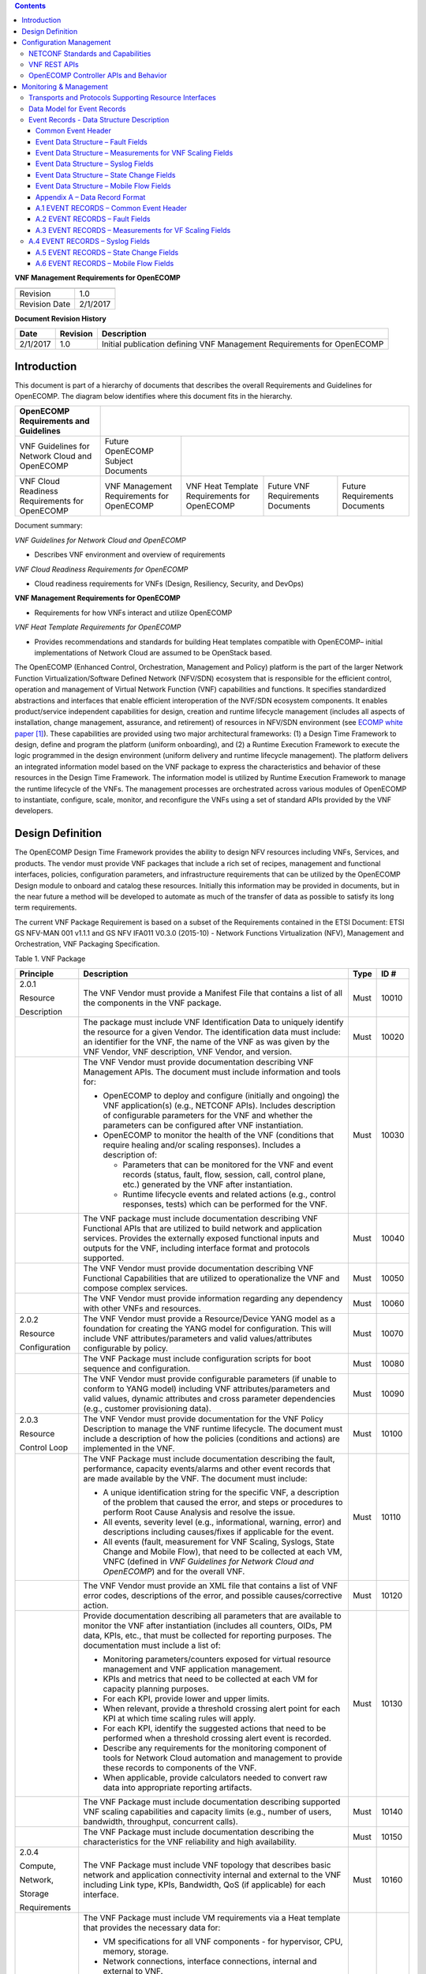 .. contents::
   :depth: 3
..

**VNF Management Requirements for OpenECOMP**

+-----------------+------------+
+-----------------+------------+
| Revision        | 1.0        |
+-----------------+------------+
| Revision Date   | 2/1/2017   |
+-----------------+------------+

**Document Revision History**

+------------+------------+--------------------------------------------------------------------------+
| Date       | Revision   | Description                                                              |
+============+============+==========================================================================+
| 2/1/2017   | 1.0        | Initial publication defining VNF Management Requirements for OpenECOMP   |
+------------+------------+--------------------------------------------------------------------------+

Introduction
============

This document is part of a hierarchy of documents that describes the
overall Requirements and Guidelines for OpenECOMP. The diagram below
identifies where this document fits in the hierarchy.

+--------------------------------------------------+---------------------------------------------+------------------------------------------------+------------------------------+---------------------------------+
| OpenECOMP Requirements and Guidelines            |                                                                                                                                                               |
+==================================================+=============================================+================================================+==============================+=================================+
| VNF Guidelines for Network Cloud and OpenECOMP   | Future OpenECOMP Subject Documents          |                                                                                                                 |
+--------------------------------------------------+---------------------------------------------+------------------------------------------------+------------------------------+---------------------------------+
| VNF Cloud Readiness Requirements for OpenECOMP   | VNF Management Requirements for OpenECOMP   | VNF Heat Template Requirements for OpenECOMP   | Future                       | Future Requirements Documents   |
|                                                  |                                             |                                                | VNF Requirements Documents   |                                 |
+--------------------------------------------------+---------------------------------------------+------------------------------------------------+------------------------------+---------------------------------+

Document summary:

*VNF Guidelines for Network Cloud and OpenECOMP*

-  Describes VNF environment and overview of requirements

*VNF Cloud Readiness Requirements for OpenECOMP*

-  Cloud readiness requirements for VNFs (Design, Resiliency, Security,
   and DevOps)

**VNF Management Requirements for OpenECOMP**

-  Requirements for how VNFs interact and utilize OpenECOMP

*VNF Heat Template Requirements for OpenECOMP*

-  Provides recommendations and standards for building Heat templates
   compatible with OpenECOMP– initial implementations of Network Cloud
   are assumed to be OpenStack based.

The OpenECOMP (Enhanced Control, Orchestration, Management and Policy)
platform is the part of the larger Network Function
Virtualization/Software Defined Network (NFV/SDN) ecosystem that is
responsible for the efficient control, operation and management of
Virtual Network Function (VNF) capabilities and functions. It specifies
standardized abstractions and interfaces that enable efficient
interoperation of the NVF/SDN ecosystem components. It enables
product/service independent capabilities for design, creation and
runtime lifecycle management (includes all aspects of installation,
change management, assurance, and retirement) of resources in NFV/SDN
environment (see `ECOMP white paper <http://att.com/ecomp>`__\  [1]_).
These capabilities are provided using two major architectural
frameworks: (1) a Design Time Framework to design, define and program
the platform (uniform onboarding), and (2) a Runtime Execution Framework
to execute the logic programmed in the design environment (uniform
delivery and runtime lifecycle management). The platform delivers an
integrated information model based on the VNF package to express the
characteristics and behavior of these resources in the Design Time
Framework. The information model is utilized by Runtime Execution
Framework to manage the runtime lifecycle of the VNFs. The management
processes are orchestrated across various modules of OpenECOMP to
instantiate, configure, scale, monitor, and reconfigure the VNFs using a
set of standard APIs provided by the VNF developers.

Design Definition
=================

The OpenECOMP Design Time Framework provides the ability to design NFV
resources including VNFs, Services, and products. The vendor must
provide VNF packages that include a rich set of recipes, management and
functional interfaces, policies, configuration parameters, and
infrastructure requirements that can be utilized by the OpenECOMP Design
module to onboard and catalog these resources. Initially this
information may be provided in documents, but in the near future a
method will be developed to automate as much of the transfer of data as
possible to satisfy its long term requirements.

The current VNF Package Requirement is based on a subset of the
Requirements contained in the ETSI Document: ETSI GS NFV-MAN 001 v1.1.1
and GS NFV IFA011 V0.3.0 (2015-10) - Network Functions Virtualization
(NFV), Management and Orchestration, VNF Packaging Specification.

Table 1. VNF Package

+------------------------+-------------------------------------------------------------------------------------------------------------------------------------------------------------------------------------------------------------------------------------------------------------------------------------------------------------------------------------------------------------------+------------+------------+
| **Principle**          | **Description**                                                                                                                                                                                                                                                                                                                                                   | **Type**   | **ID #**   |
+========================+===================================================================================================================================================================================================================================================================================================================================================================+============+============+
| 2.0.1                  | The VNF Vendor must provide a Manifest File that contains a list of all the components in the VNF package.                                                                                                                                                                                                                                                        | Must       | 10010      |
|                        |                                                                                                                                                                                                                                                                                                                                                                   |            |            |
| Resource               |                                                                                                                                                                                                                                                                                                                                                                   |            |            |
|                        |                                                                                                                                                                                                                                                                                                                                                                   |            |            |
| Description            |                                                                                                                                                                                                                                                                                                                                                                   |            |            |
+------------------------+-------------------------------------------------------------------------------------------------------------------------------------------------------------------------------------------------------------------------------------------------------------------------------------------------------------------------------------------------------------------+------------+------------+
|                        | The package must include VNF Identification Data to uniquely identify the resource for a given Vendor. The identification data must include: an identifier for the VNF, the name of the VNF as was given by the VNF Vendor, VNF description, VNF Vendor, and version.                                                                                             | Must       | 10020      |
+------------------------+-------------------------------------------------------------------------------------------------------------------------------------------------------------------------------------------------------------------------------------------------------------------------------------------------------------------------------------------------------------------+------------+------------+
|                        | The VNF Vendor must provide documentation describing VNF Management APIs. The document must include information and tools for:                                                                                                                                                                                                                                    | Must       | 10030      |
|                        |                                                                                                                                                                                                                                                                                                                                                                   |            |            |
|                        | -  OpenECOMP to deploy and configure (initially and ongoing) the VNF application(s) (e.g., NETCONF APIs). Includes description of configurable parameters for the VNF and whether the parameters can be configured after VNF instantiation.                                                                                                                       |            |            |
|                        |                                                                                                                                                                                                                                                                                                                                                                   |            |            |
|                        | -  OpenECOMP to monitor the health of the VNF (conditions that require healing and/or scaling responses). Includes a description of:                                                                                                                                                                                                                              |            |            |
|                        |                                                                                                                                                                                                                                                                                                                                                                   |            |            |
|                        |    -  Parameters that can be monitored for the VNF and event records (status, fault, flow, session, call, control plane, etc.) generated by the VNF after instantiation.                                                                                                                                                                                          |            |            |
|                        |                                                                                                                                                                                                                                                                                                                                                                   |            |            |
|                        |    -  Runtime lifecycle events and related actions (e.g., control responses, tests) which can be performed for the VNF.                                                                                                                                                                                                                                           |            |            |
+------------------------+-------------------------------------------------------------------------------------------------------------------------------------------------------------------------------------------------------------------------------------------------------------------------------------------------------------------------------------------------------------------+------------+------------+
|                        | The VNF package must include documentation describing VNF Functional APIs that are utilized to build network and application services. Provides the externally exposed functional inputs and outputs for the VNF, including interface format and protocols supported.                                                                                             | Must       | 10040      |
+------------------------+-------------------------------------------------------------------------------------------------------------------------------------------------------------------------------------------------------------------------------------------------------------------------------------------------------------------------------------------------------------------+------------+------------+
|                        | The VNF Vendor must provide documentation describing VNF Functional Capabilities that are utilized to operationalize the VNF and compose complex services.                                                                                                                                                                                                        | Must       | 10050      |
+------------------------+-------------------------------------------------------------------------------------------------------------------------------------------------------------------------------------------------------------------------------------------------------------------------------------------------------------------------------------------------------------------+------------+------------+
|                        | The VNF Vendor must provide information regarding any dependency with other VNFs and resources.                                                                                                                                                                                                                                                                   | Must       | 10060      |
+------------------------+-------------------------------------------------------------------------------------------------------------------------------------------------------------------------------------------------------------------------------------------------------------------------------------------------------------------------------------------------------------------+------------+------------+
| 2.0.2                  | The VNF Vendor must provide a Resource/Device YANG model as a foundation for creating the YANG model for configuration. This will include VNF attributes/parameters and valid values/attributes configurable by policy.                                                                                                                                           | Must       | 10070      |
|                        |                                                                                                                                                                                                                                                                                                                                                                   |            |            |
| Resource               |                                                                                                                                                                                                                                                                                                                                                                   |            |            |
|                        |                                                                                                                                                                                                                                                                                                                                                                   |            |            |
| Configuration          |                                                                                                                                                                                                                                                                                                                                                                   |            |            |
+------------------------+-------------------------------------------------------------------------------------------------------------------------------------------------------------------------------------------------------------------------------------------------------------------------------------------------------------------------------------------------------------------+------------+------------+
|                        | The VNF Package must include configuration scripts for boot sequence and configuration.                                                                                                                                                                                                                                                                           | Must       | 10080      |
+------------------------+-------------------------------------------------------------------------------------------------------------------------------------------------------------------------------------------------------------------------------------------------------------------------------------------------------------------------------------------------------------------+------------+------------+
|                        | The VNF Vendor must provide configurable parameters (if unable to conform to YANG model) including VNF attributes/parameters and valid values, dynamic attributes and cross parameter dependencies (e.g., customer provisioning data).                                                                                                                            | Must       | 10090      |
+------------------------+-------------------------------------------------------------------------------------------------------------------------------------------------------------------------------------------------------------------------------------------------------------------------------------------------------------------------------------------------------------------+------------+------------+
| 2.0.3                  | The VNF Vendor must provide documentation for the VNF Policy Description to manage the VNF runtime lifecycle. The document must include a description of how the policies (conditions and actions) are implemented in the VNF.                                                                                                                                    | Must       | 10100      |
|                        |                                                                                                                                                                                                                                                                                                                                                                   |            |            |
| Resource               |                                                                                                                                                                                                                                                                                                                                                                   |            |            |
|                        |                                                                                                                                                                                                                                                                                                                                                                   |            |            |
| Control Loop           |                                                                                                                                                                                                                                                                                                                                                                   |            |            |
+------------------------+-------------------------------------------------------------------------------------------------------------------------------------------------------------------------------------------------------------------------------------------------------------------------------------------------------------------------------------------------------------------+------------+------------+
|                        | The VNF Package must include documentation describing the fault, performance, capacity events/alarms and other event records that are made available by the VNF. The document must include:                                                                                                                                                                       | Must       | 10110      |
|                        |                                                                                                                                                                                                                                                                                                                                                                   |            |            |
|                        | -  A unique identification string for the specific VNF, a description of the problem that caused the error, and steps or procedures to perform Root Cause Analysis and resolve the issue.                                                                                                                                                                         |            |            |
|                        |                                                                                                                                                                                                                                                                                                                                                                   |            |            |
|                        | -  All events, severity level (e.g., informational, warning, error) and descriptions including causes/fixes if applicable for the event.                                                                                                                                                                                                                          |            |            |
|                        |                                                                                                                                                                                                                                                                                                                                                                   |            |            |
|                        | -  All events (fault, measurement for VNF Scaling, Syslogs, State Change and Mobile Flow), that need to be collected at each VM, VNFC (defined in *VNF Guidelines for Network Cloud and OpenECOMP*) and for the overall VNF.                                                                                                                                      |            |            |
+------------------------+-------------------------------------------------------------------------------------------------------------------------------------------------------------------------------------------------------------------------------------------------------------------------------------------------------------------------------------------------------------------+------------+------------+
|                        | The VNF Vendor must provide an XML file that contains a list of VNF error codes, descriptions of the error, and possible causes/corrective action.                                                                                                                                                                                                                | Must       | 10120      |
+------------------------+-------------------------------------------------------------------------------------------------------------------------------------------------------------------------------------------------------------------------------------------------------------------------------------------------------------------------------------------------------------------+------------+------------+
|                        | Provide documentation describing all parameters that are available to monitor the VNF after instantiation (includes all counters, OIDs, PM data, KPIs, etc., that must be collected for reporting purposes. The documentation must include a list of:                                                                                                             | Must       | 10130      |
|                        |                                                                                                                                                                                                                                                                                                                                                                   |            |            |
|                        | -  Monitoring parameters/counters exposed for virtual resource management and VNF application management.                                                                                                                                                                                                                                                         |            |            |
|                        |                                                                                                                                                                                                                                                                                                                                                                   |            |            |
|                        | -  KPIs and metrics that need to be collected at each VM for capacity planning purposes.                                                                                                                                                                                                                                                                          |            |            |
|                        |                                                                                                                                                                                                                                                                                                                                                                   |            |            |
|                        | -  For each KPI, provide lower and upper limits.                                                                                                                                                                                                                                                                                                                  |            |            |
|                        |                                                                                                                                                                                                                                                                                                                                                                   |            |            |
|                        | -  When relevant, provide a threshold crossing alert point for each KPI at which time scaling rules will apply.                                                                                                                                                                                                                                                   |            |            |
|                        |                                                                                                                                                                                                                                                                                                                                                                   |            |            |
|                        | -  For each KPI, identify the suggested actions that need to be performed when a threshold crossing alert event is recorded.                                                                                                                                                                                                                                      |            |            |
|                        |                                                                                                                                                                                                                                                                                                                                                                   |            |            |
|                        | -  Describe any requirements for the monitoring component of tools for Network Cloud automation and management to provide these records to components of the VNF.                                                                                                                                                                                                 |            |            |
|                        |                                                                                                                                                                                                                                                                                                                                                                   |            |            |
|                        | -  When applicable, provide calculators needed to convert raw data into appropriate reporting artifacts.                                                                                                                                                                                                                                                          |            |            |
+------------------------+-------------------------------------------------------------------------------------------------------------------------------------------------------------------------------------------------------------------------------------------------------------------------------------------------------------------------------------------------------------------+------------+------------+
|                        | The VNF Package must include documentation describing supported VNF scaling capabilities and capacity limits (e.g., number of users, bandwidth, throughput, concurrent calls).                                                                                                                                                                                    | Must       | 10140      |
+------------------------+-------------------------------------------------------------------------------------------------------------------------------------------------------------------------------------------------------------------------------------------------------------------------------------------------------------------------------------------------------------------+------------+------------+
|                        | The VNF Package must include documentation describing the characteristics for the VNF reliability and high availability.                                                                                                                                                                                                                                          | Must       | 10150      |
+------------------------+-------------------------------------------------------------------------------------------------------------------------------------------------------------------------------------------------------------------------------------------------------------------------------------------------------------------------------------------------------------------+------------+------------+
| 2.0.4                  | The VNF Package must include VNF topology that describes basic network and application connectivity internal and external to the VNF including Link type, KPIs, Bandwidth, QoS (if applicable) for each interface.                                                                                                                                                | Must       | 10160      |
|                        |                                                                                                                                                                                                                                                                                                                                                                   |            |            |
| Compute,               |                                                                                                                                                                                                                                                                                                                                                                   |            |            |
|                        |                                                                                                                                                                                                                                                                                                                                                                   |            |            |
| Network,               |                                                                                                                                                                                                                                                                                                                                                                   |            |            |
|                        |                                                                                                                                                                                                                                                                                                                                                                   |            |            |
| Storage                |                                                                                                                                                                                                                                                                                                                                                                   |            |            |
|                        |                                                                                                                                                                                                                                                                                                                                                                   |            |            |
| Requirements           |                                                                                                                                                                                                                                                                                                                                                                   |            |            |
+------------------------+-------------------------------------------------------------------------------------------------------------------------------------------------------------------------------------------------------------------------------------------------------------------------------------------------------------------------------------------------------------------+------------+------------+
|                        | The VNF Package must include VM requirements via a Heat template that provides the necessary data for:                                                                                                                                                                                                                                                            | Must       | 10170      |
|                        |                                                                                                                                                                                                                                                                                                                                                                   |            |            |
|                        | -  VM specifications for all VNF components - for hypervisor, CPU, memory, storage.                                                                                                                                                                                                                                                                               |            |            |
|                        |                                                                                                                                                                                                                                                                                                                                                                   |            |            |
|                        | -  Network connections, interface connections, internal and external to VNF.                                                                                                                                                                                                                                                                                      |            |            |
|                        |                                                                                                                                                                                                                                                                                                                                                                   |            |            |
|                        | -  High availability redundancy model.                                                                                                                                                                                                                                                                                                                            |            |            |
|                        |                                                                                                                                                                                                                                                                                                                                                                   |            |            |
|                        | -  Static scaling/growth VM specifications.                                                                                                                                                                                                                                                                                                                       |            |            |
|                        |                                                                                                                                                                                                                                                                                                                                                                   |            |            |
|                        | Note1: Must comply with the *Heat Template Requirements for Virtual Network Functions*.                                                                                                                                                                                                                                                                           |            |            |
|                        |                                                                                                                                                                                                                                                                                                                                                                   |            |            |
|                        | Note2: Must comply with the Network Cloud Specifications defined in *Example Implementation of Network Cloud.*                                                                                                                                                                                                                                                    |            |            |
+------------------------+-------------------------------------------------------------------------------------------------------------------------------------------------------------------------------------------------------------------------------------------------------------------------------------------------------------------------------------------------------------------+------------+------------+
|                        | The VNF Vendor must provide the binaries and images needed to instantiate the VNF (VNF and VNFC images).                                                                                                                                                                                                                                                          | Must       | 10180      |
+------------------------+-------------------------------------------------------------------------------------------------------------------------------------------------------------------------------------------------------------------------------------------------------------------------------------------------------------------------------------------------------------------+------------+------------+
|                        | The VNF Vendor must describe scaling capabilities to manage scaling characteristics of the VNF.                                                                                                                                                                                                                                                                   | Must       | 10190      |
+------------------------+-------------------------------------------------------------------------------------------------------------------------------------------------------------------------------------------------------------------------------------------------------------------------------------------------------------------------------------------------------------------+------------+------------+
| 2.0.5                  | The VNF Package must include documentation describing the tests that were conducted by the Vendor and the test results.                                                                                                                                                                                                                                           | Must       | 10200      |
|                        |                                                                                                                                                                                                                                                                                                                                                                   |            |            |
| Testing                |                                                                                                                                                                                                                                                                                                                                                                   |            |            |
+------------------------+-------------------------------------------------------------------------------------------------------------------------------------------------------------------------------------------------------------------------------------------------------------------------------------------------------------------------------------------------------------------+------------+------------+
|                        | The VNF Vendor must provide their testing scripts to support testing.                                                                                                                                                                                                                                                                                             | Must       | 10210      |
+------------------------+-------------------------------------------------------------------------------------------------------------------------------------------------------------------------------------------------------------------------------------------------------------------------------------------------------------------------------------------------------------------+------------+------------+
|                        | The VNF Vendor must provide software components that can be packaged with/near the VNF, if needed, to simulate any functions or systems that connect to the VNF system under test. This component is necessary only if the existing testing environment does not have the necessary simulators.                                                                   | Must       | 10220      |
+------------------------+-------------------------------------------------------------------------------------------------------------------------------------------------------------------------------------------------------------------------------------------------------------------------------------------------------------------------------------------------------------------+------------+------------+
| 2.0.6                  | VNFs must provide metrics (e.g., number of sessions, number of subscribers, number of seats, etc.) to OpenECOMP for tracking every license.                                                                                                                                                                                                                       | Must       | 10230      |
|                        |                                                                                                                                                                                                                                                                                                                                                                   |            |            |
| Licensing Guidelines   |                                                                                                                                                                                                                                                                                                                                                                   |            |            |
+------------------------+-------------------------------------------------------------------------------------------------------------------------------------------------------------------------------------------------------------------------------------------------------------------------------------------------------------------------------------------------------------------+------------+------------+
|                        | Contract shall define the reporting process and the available reporting tools. The vendor will have to agree to the process that can be met by Service Provider reporting infrastructure.                                                                                                                                                                         | Must       | 10240      |
+------------------------+-------------------------------------------------------------------------------------------------------------------------------------------------------------------------------------------------------------------------------------------------------------------------------------------------------------------------------------------------------------------+------------+------------+
|                        | VNF vendors shall enumerate all of the open source licenses their VNF(s) incorporate.                                                                                                                                                                                                                                                                             | Must       | 10250      |
+------------------------+-------------------------------------------------------------------------------------------------------------------------------------------------------------------------------------------------------------------------------------------------------------------------------------------------------------------------------------------------------------------+------------+------------+
|                        | Audits of Service Provider’s business must not be required.                                                                                                                                                                                                                                                                                                       | Must       | 10260      |
+------------------------+-------------------------------------------------------------------------------------------------------------------------------------------------------------------------------------------------------------------------------------------------------------------------------------------------------------------------------------------------------------------+------------+------------+
|                        | Vendor functions and metrics that require additional infrastructure such as a vendor license server for deployment shall not be supported.                                                                                                                                                                                                                        | Must       | 10270      |
+------------------------+-------------------------------------------------------------------------------------------------------------------------------------------------------------------------------------------------------------------------------------------------------------------------------------------------------------------------------------------------------------------+------------+------------+
|                        | Provide clear measurements for licensing purposes to allow automated scale up/down by the management system.                                                                                                                                                                                                                                                      | Must       | 10280      |
+------------------------+-------------------------------------------------------------------------------------------------------------------------------------------------------------------------------------------------------------------------------------------------------------------------------------------------------------------------------------------------------------------+------------+------------+
|                        | The vendor must provide the ability to scale up a vendor supplied product during growth and scale down a vendor supplied product during decline without “real-time” restrictions based upon vendor permissions.                                                                                                                                                   | Must       | 10290      |
+------------------------+-------------------------------------------------------------------------------------------------------------------------------------------------------------------------------------------------------------------------------------------------------------------------------------------------------------------------------------------------------------------+------------+------------+
|                        | A universal license key must be provided per VNF to be used as needed by services (i.e., not tied to a VM instance) as the recommended solution. The vendor may provide pools of Unique VNF License Keys, where there is a unique key for each VNF instance as an alternate solution. Licensing issues should be resolved without interrupting in-service VNFs.   | Must       | 10300      |
+------------------------+-------------------------------------------------------------------------------------------------------------------------------------------------------------------------------------------------------------------------------------------------------------------------------------------------------------------------------------------------------------------+------------+------------+

Configuration Management
========================

OpenECOMP interacts directly with VNFs through its Network and
Application Adapters to perform configuration activities within NFV
environment. These activities include service and resource
configuration/reconfiguration, automated scaling of resources, service
and resource removal to support runtime lifecycle management of VNFs and
services. The Adapters employ a model driven approach along with
standardized APIs provided by the VNF developers to configure resources
and manage their runtime lifecycle.

NETCONF Standards and Capabilities
----------------------------------

OpenECOMP Controllers and their Adapters utilize device YANG model and
NETCONF APIs to make the required changes in the VNF state and
configuration. The VNF providers must provide the Device YANG model and
NETCONF server supporting NETCONF APIs to comply with target OpenECOMP
and industry standards.

**Table 2. VNF Configuration**

+-----------------+-----------------------------------------------------------------------------------------------------------------------------------------------------------------------------------------------------------------------------------------------------------------------------------------------------------------------------------------------------------------------------------------------------------------------------------------------------------------------------------------------------------------------+------------+------------+
| **Principle**   | **Description**                                                                                                                                                                                                                                                                                                                                                                                                                                                                                                       | **Type**   | **ID #**   |
+=================+=======================================================================================================================================================================================================================================================================================================================================================================================================================================================================================================================+============+============+
| 3.1.1           | Virtual Network functions (VNFs) must include a NETCONF server enabling runtime configuration and lifecycle management capabilities. The NETCONF server embedded in VNFs shall provide a NETCONF interface fully defined by supplied YANG models.                                                                                                                                                                                                                                                                     | Must       | 11010      |
|                 |                                                                                                                                                                                                                                                                                                                                                                                                                                                                                                                       |            |            |
| Configuration   |                                                                                                                                                                                                                                                                                                                                                                                                                                                                                                                       |            |            |
|                 |                                                                                                                                                                                                                                                                                                                                                                                                                                                                                                                       |            |            |
| Management      |                                                                                                                                                                                                                                                                                                                                                                                                                                                                                                                       |            |            |
+-----------------+-----------------------------------------------------------------------------------------------------------------------------------------------------------------------------------------------------------------------------------------------------------------------------------------------------------------------------------------------------------------------------------------------------------------------------------------------------------------------------------------------------------------------+------------+------------+
| 3.1.2           | NETCONF server connection parameters shall be configurable during virtual machine instantiation through Heat templates where SSH keys, usernames, passwords, SSH service and SSH port numbers are Heat template parameters.                                                                                                                                                                                                                                                                                           | Must       | 11020      |
|                 |                                                                                                                                                                                                                                                                                                                                                                                                                                                                                                                       |            |            |
| NETCONF         |                                                                                                                                                                                                                                                                                                                                                                                                                                                                                                                       |            |            |
|                 |                                                                                                                                                                                                                                                                                                                                                                                                                                                                                                                       |            |            |
| Server          |                                                                                                                                                                                                                                                                                                                                                                                                                                                                                                                       |            |            |
|                 |                                                                                                                                                                                                                                                                                                                                                                                                                                                                                                                       |            |            |
| Requirements    |                                                                                                                                                                                                                                                                                                                                                                                                                                                                                                                       |            |            |
+-----------------+-----------------------------------------------------------------------------------------------------------------------------------------------------------------------------------------------------------------------------------------------------------------------------------------------------------------------------------------------------------------------------------------------------------------------------------------------------------------------------------------------------------------------+------------+------------+
|                 | Following protocol operations must be implemented:                                                                                                                                                                                                                                                                                                                                                                                                                                                                    | Must       | 11030      |
|                 |                                                                                                                                                                                                                                                                                                                                                                                                                                                                                                                       |            |            |
|                 | **close-session()**- Gracefully close the current session.                                                                                                                                                                                                                                                                                                                                                                                                                                                            |            |            |
|                 |                                                                                                                                                                                                                                                                                                                                                                                                                                                                                                                       |            |            |
|                 |     **commit(confirmed, confirm-timeout)** - Commit candidate configuration datastore to the running configuration.                                                                                                                                                                                                                                                                                                                                                                                                   |            |            |
|                 |                                                                                                                                                                                                                                                                                                                                                                                                                                                                                                                       |            |            |
|                 |     **copy-config(target, source) -** Copy the content of the configuration datastore source to the configuration datastore target.                                                                                                                                                                                                                                                                                                                                                                                   |            |            |
|                 |                                                                                                                                                                                                                                                                                                                                                                                                                                                                                                                       |            |            |
|                 |     **delete-config(target) -** Delete the named configuration datastore target.                                                                                                                                                                                                                                                                                                                                                                                                                                      |            |            |
|                 |                                                                                                                                                                                                                                                                                                                                                                                                                                                                                                                       |            |            |
|                 |     **discard-changes()** - Revert the candidate configuration datastore to the running configuration                                                                                                                                                                                                                                                                                                                                                                                                                 |            |            |
|                 |                                                                                                                                                                                                                                                                                                                                                                                                                                                                                                                       |            |            |
|                 |     **edit-config(target, default-operation, test-option, error-option, config)** - Edit the target configuration datastore by merging, replacing, creating, or deleting new config elements.                                                                                                                                                                                                                                                                                                                         |            |            |
|                 |                                                                                                                                                                                                                                                                                                                                                                                                                                                                                                                       |            |            |
|                 |     **get(filter)** - Retrieve (a filtered subset of a) the running configuration and device state information. This should include the list of VNF supported schemas.                                                                                                                                                                                                                                                                                                                                                |            |            |
|                 |                                                                                                                                                                                                                                                                                                                                                                                                                                                                                                                       |            |            |
|                 |     **get-config(source, filter)** - Retrieve a (filtered subset of a) configuration from the configuration datastore source.                                                                                                                                                                                                                                                                                                                                                                                         |            |            |
|                 |                                                                                                                                                                                                                                                                                                                                                                                                                                                                                                                       |            |            |
|                 |     **kill-session(session)** - Force the termination of **session**.                                                                                                                                                                                                                                                                                                                                                                                                                                                 |            |            |
|                 |                                                                                                                                                                                                                                                                                                                                                                                                                                                                                                                       |            |            |
|                 | **lock(target)** - Lock the configuration datastore target.                                                                                                                                                                                                                                                                                                                                                                                                                                                           |            |            |
|                 |                                                                                                                                                                                                                                                                                                                                                                                                                                                                                                                       |            |            |
|                 |     **unlock(target)** - Unlock the configuration datastore target.                                                                                                                                                                                                                                                                                                                                                                                                                                                   |            |            |
+-----------------+-----------------------------------------------------------------------------------------------------------------------------------------------------------------------------------------------------------------------------------------------------------------------------------------------------------------------------------------------------------------------------------------------------------------------------------------------------------------------------------------------------------------------+------------+------------+
|                 | Following protocol operations should be implemented:                                                                                                                                                                                                                                                                                                                                                                                                                                                                  | Should     | 11040      |
|                 |                                                                                                                                                                                                                                                                                                                                                                                                                                                                                                                       |            |            |
|                 |     **copy-config(target, source) -** Copy the content of the configuration datastore source to the configuration datastore target.                                                                                                                                                                                                                                                                                                                                                                                   |            |            |
|                 |                                                                                                                                                                                                                                                                                                                                                                                                                                                                                                                       |            |            |
|                 |     **delete-config(target) -** Delete the named configuration datastore target.                                                                                                                                                                                                                                                                                                                                                                                                                                      |            |            |
|                 |                                                                                                                                                                                                                                                                                                                                                                                                                                                                                                                       |            |            |
|                 |     **get-schema(identifier, version, format) -** Retrieve the Yang schema.                                                                                                                                                                                                                                                                                                                                                                                                                                           |            |            |
+-----------------+-----------------------------------------------------------------------------------------------------------------------------------------------------------------------------------------------------------------------------------------------------------------------------------------------------------------------------------------------------------------------------------------------------------------------------------------------------------------------------------------------------------------------+------------+------------+
|                 | All configuration data shall be editable through a NETCONF <*edit-config*> operation. Proprietary NETCONF RPCs that make configuration changes are not sufficient.                                                                                                                                                                                                                                                                                                                                                    | Must       | 11050      |
+-----------------+-----------------------------------------------------------------------------------------------------------------------------------------------------------------------------------------------------------------------------------------------------------------------------------------------------------------------------------------------------------------------------------------------------------------------------------------------------------------------------------------------------------------------+------------+------------+
|                 | By default, the entire configuration of the VNF must be retrievable via NETCONF's <get-config> and <edit-config>, independently of whether it was configured via NETCONF or other mechanisms.                                                                                                                                                                                                                                                                                                                         | Must       | 11060      |
+-----------------+-----------------------------------------------------------------------------------------------------------------------------------------------------------------------------------------------------------------------------------------------------------------------------------------------------------------------------------------------------------------------------------------------------------------------------------------------------------------------------------------------------------------------+------------+------------+
|                 | The **:partial-lock** and **:partial-unlock** capabilities, defined in RFC 5717 must be supported. This allows multiple independent clients to each write to a different part of the <running> configuration at the same time.                                                                                                                                                                                                                                                                                        | Must       | 11070      |
+-----------------+-----------------------------------------------------------------------------------------------------------------------------------------------------------------------------------------------------------------------------------------------------------------------------------------------------------------------------------------------------------------------------------------------------------------------------------------------------------------------------------------------------------------------+------------+------------+
|                 | The **:rollback-on-error** value for the <error-option> parameter to the <edit-config> operation must be supported. If any error occurs during the requested edit operation, then the target database (usually the running configuration) will be left affected. This provides an 'all-or-nothing' edit mode for a single <edit-config> request.                                                                                                                                                                      | Must       | 11080      |
+-----------------+-----------------------------------------------------------------------------------------------------------------------------------------------------------------------------------------------------------------------------------------------------------------------------------------------------------------------------------------------------------------------------------------------------------------------------------------------------------------------------------------------------------------------+------------+------------+
|                 | The server must support the **:startup** capability. It will allow the running configuration to be copied to this special database. It can also be locked, and unlocked.                                                                                                                                                                                                                                                                                                                                              | Must       | 11090      |
+-----------------+-----------------------------------------------------------------------------------------------------------------------------------------------------------------------------------------------------------------------------------------------------------------------------------------------------------------------------------------------------------------------------------------------------------------------------------------------------------------------------------------------------------------------+------------+------------+
|                 | The **:url** value must be supported to specify protocol operation source and target parameters. The capability URI for this feature will indicate which schemes (e.g., file, https, sftp) that the server supports within a particular URL value. The 'file' scheme allows for editable local configuration databases. The other schemes allow for remote storage of configuration databases.                                                                                                                        | Must       | 11100      |
+-----------------+-----------------------------------------------------------------------------------------------------------------------------------------------------------------------------------------------------------------------------------------------------------------------------------------------------------------------------------------------------------------------------------------------------------------------------------------------------------------------------------------------------------------------+------------+------------+
|                 | At least one of the capabilities **:candidate** or **:writable-running** must be implemented. If both **:candidate** and **:writable-running** are provided then two locks should be supported.                                                                                                                                                                                                                                                                                                                       | Must       | 11110      |
+-----------------+-----------------------------------------------------------------------------------------------------------------------------------------------------------------------------------------------------------------------------------------------------------------------------------------------------------------------------------------------------------------------------------------------------------------------------------------------------------------------------------------------------------------------+------------+------------+
|                 | The server must fully support the XPath 1.0 specification for filtered retrieval of configuration and other database contents. The 'type' attribute within the <filter> parameter for <get> and <get-config> operations may be set to 'xpath'. The 'select' attribute (which contains the XPath expression) will also be supported by the server. A server may support partial XPath retrieval filtering, but it cannot advertise the **:xpath** capability unless the entire XPath 1.0 specification is supported.   | Must       | 11120      |
+-----------------+-----------------------------------------------------------------------------------------------------------------------------------------------------------------------------------------------------------------------------------------------------------------------------------------------------------------------------------------------------------------------------------------------------------------------------------------------------------------------------------------------------------------------+------------+------------+
|                 | The **:validate** capability must be implemented.                                                                                                                                                                                                                                                                                                                                                                                                                                                                     | Must       | 11130      |
+-----------------+-----------------------------------------------------------------------------------------------------------------------------------------------------------------------------------------------------------------------------------------------------------------------------------------------------------------------------------------------------------------------------------------------------------------------------------------------------------------------------------------------------------------------+------------+------------+
|                 | If **:candidate** is supported, **:confirmed-commit** must be implemented.                                                                                                                                                                                                                                                                                                                                                                                                                                            | Must       | 11140      |
+-----------------+-----------------------------------------------------------------------------------------------------------------------------------------------------------------------------------------------------------------------------------------------------------------------------------------------------------------------------------------------------------------------------------------------------------------------------------------------------------------------------------------------------------------------+------------+------------+
|                 | The **:with-defaults** capability [RFC6243] shall be implemented.                                                                                                                                                                                                                                                                                                                                                                                                                                                     | Must       | 11150      |
+-----------------+-----------------------------------------------------------------------------------------------------------------------------------------------------------------------------------------------------------------------------------------------------------------------------------------------------------------------------------------------------------------------------------------------------------------------------------------------------------------------------------------------------------------------+------------+------------+
|                 | Data model discovery and download as defined in [RFC6022] shall be implemented.                                                                                                                                                                                                                                                                                                                                                                                                                                       | Must       | 11160      |
+-----------------+-----------------------------------------------------------------------------------------------------------------------------------------------------------------------------------------------------------------------------------------------------------------------------------------------------------------------------------------------------------------------------------------------------------------------------------------------------------------------------------------------------------------------+------------+------------+
|                 | NETCONF Event Notifications [RFC5277] should be implemented.                                                                                                                                                                                                                                                                                                                                                                                                                                                          | Should     | 11170      |
+-----------------+-----------------------------------------------------------------------------------------------------------------------------------------------------------------------------------------------------------------------------------------------------------------------------------------------------------------------------------------------------------------------------------------------------------------------------------------------------------------------------------------------------------------------+------------+------------+
|                 | All data models shall be defined in YANG [RFC6020], and the mapping to NETCONF shall follow the rules defined in this RFC.                                                                                                                                                                                                                                                                                                                                                                                            | Must       | 11180      |
+-----------------+-----------------------------------------------------------------------------------------------------------------------------------------------------------------------------------------------------------------------------------------------------------------------------------------------------------------------------------------------------------------------------------------------------------------------------------------------------------------------------------------------------------------------+------------+------------+
|                 | The data model upgrade rules defined in [RFC6020] section 10 should be followed. All deviations from section 10 rules shall be handled by a built-in automatic upgrade mechanism.                                                                                                                                                                                                                                                                                                                                     | Must       | 11190      |
+-----------------+-----------------------------------------------------------------------------------------------------------------------------------------------------------------------------------------------------------------------------------------------------------------------------------------------------------------------------------------------------------------------------------------------------------------------------------------------------------------------------------------------------------------------+------------+------------+
|                 | The VNF must support parallel and simultaneous configuration of separate objects within itself.                                                                                                                                                                                                                                                                                                                                                                                                                       | Must       | 11200      |
+-----------------+-----------------------------------------------------------------------------------------------------------------------------------------------------------------------------------------------------------------------------------------------------------------------------------------------------------------------------------------------------------------------------------------------------------------------------------------------------------------------------------------------------------------------+------------+------------+
|                 | Locking is required if a common object is being manipulated by two simultaneous NETCONF configuration operations on the same VNF within the context of the same writable running data store (e.g., if an interface parameter is being configured then it should be locked out for configuration by a simultaneous configuration operation on that same interface parameter).                                                                                                                                          | Must       | 11210      |
+-----------------+-----------------------------------------------------------------------------------------------------------------------------------------------------------------------------------------------------------------------------------------------------------------------------------------------------------------------------------------------------------------------------------------------------------------------------------------------------------------------------------------------------------------------+------------+------------+
|                 | Locking must be applied based on the sequence of NETCONF operations, with the first configuration operation locking out all others until completed.                                                                                                                                                                                                                                                                                                                                                                   | Must       | 11220      |
+-----------------+-----------------------------------------------------------------------------------------------------------------------------------------------------------------------------------------------------------------------------------------------------------------------------------------------------------------------------------------------------------------------------------------------------------------------------------------------------------------------------------------------------------------------+------------+------------+
|                 | If a VNF needs to lock an object for configuration, the lock must be permitted at the finest granularity to avoid blocking simultaneous configuration operations on unrelated objects (e.g., BGP configuration should not be locked out if an interface is being configured, Entire Interface configuration should not be locked out if a non-overlapping parameter on the interface is being configured). The granularity of the lock must be able to be specified via a restricted or full XPath expression.        | Must       | 11230      |
+-----------------+-----------------------------------------------------------------------------------------------------------------------------------------------------------------------------------------------------------------------------------------------------------------------------------------------------------------------------------------------------------------------------------------------------------------------------------------------------------------------------------------------------------------------+------------+------------+
|                 | All simultaneous configuration operations should guarantee the VNF configuration integrity (for example: if a change is attempted to the BUM filter rate from multiple interfaces on the same EVC, then they need to be sequenced in the VNF without locking either configuration method out)                                                                                                                                                                                                                         | Must       | 11240      |
+-----------------+-----------------------------------------------------------------------------------------------------------------------------------------------------------------------------------------------------------------------------------------------------------------------------------------------------------------------------------------------------------------------------------------------------------------------------------------------------------------------------------------------------------------------+------------+------------+
|                 | To prevent permanent lock-outs, locks must be released:                                                                                                                                                                                                                                                                                                                                                                                                                                                               | Must       | 11250      |
|                 |                                                                                                                                                                                                                                                                                                                                                                                                                                                                                                                       |            |            |
|                 | a. when/if a session applying the lock is terminated (e.g., SSH session is terminated)                                                                                                                                                                                                                                                                                                                                                                                                                                |            |            |
|                 |                                                                                                                                                                                                                                                                                                                                                                                                                                                                                                                       |            |            |
|                 | b. the corresponding <partial-unlock> operation succeeds                                                                                                                                                                                                                                                                                                                                                                                                                                                              |            |            |
|                 |                                                                                                                                                                                                                                                                                                                                                                                                                                                                                                                       |            |            |
|                 | c. a user configured timer has expired forcing the NETCONF SSH Session termination (i.e., product must expose a configuration knob for a user setting of a lock expiration timer)                                                                                                                                                                                                                                                                                                                                     |            |            |
|                 |                                                                                                                                                                                                                                                                                                                                                                                                                                                                                                                       |            |            |
|                 | Additionally, to guard against hung NETCONF sessions, another NETCONF session should be able to initiate the release of the lock by killing the session owning the lock, using the <kill-session> operation.                                                                                                                                                                                                                                                                                                          |            |            |
+-----------------+-----------------------------------------------------------------------------------------------------------------------------------------------------------------------------------------------------------------------------------------------------------------------------------------------------------------------------------------------------------------------------------------------------------------------------------------------------------------------------------------------------------------------+------------+------------+
|                 | The VNF should support simultaneous <commit> operations within the context of this locking requirements framework.                                                                                                                                                                                                                                                                                                                                                                                                    | Must       | 11260      |
+-----------------+-----------------------------------------------------------------------------------------------------------------------------------------------------------------------------------------------------------------------------------------------------------------------------------------------------------------------------------------------------------------------------------------------------------------------------------------------------------------------------------------------------------------------+------------+------------+
|                 | The supplied YANG code and associated NETCONF servers shall support all operations, administration and management (OAM) functions available from the supplier for VNFs.                                                                                                                                                                                                                                                                                                                                               | Must       | 11270      |
+-----------------+-----------------------------------------------------------------------------------------------------------------------------------------------------------------------------------------------------------------------------------------------------------------------------------------------------------------------------------------------------------------------------------------------------------------------------------------------------------------------------------------------------------------------+------------+------------+
|                 | Sub tree filtering must be supported.                                                                                                                                                                                                                                                                                                                                                                                                                                                                                 | Must       | 11280      |
+-----------------+-----------------------------------------------------------------------------------------------------------------------------------------------------------------------------------------------------------------------------------------------------------------------------------------------------------------------------------------------------------------------------------------------------------------------------------------------------------------------------------------------------------------------+------------+------------+
|                 | Heartbeat via a <get> with null filter shall be supported.                                                                                                                                                                                                                                                                                                                                                                                                                                                            | Must       | 11290      |
+-----------------+-----------------------------------------------------------------------------------------------------------------------------------------------------------------------------------------------------------------------------------------------------------------------------------------------------------------------------------------------------------------------------------------------------------------------------------------------------------------------------------------------------------------------+------------+------------+
|                 | Get-schema (ietf-netconf-monitoring) must be supported to pull YANG model over session.                                                                                                                                                                                                                                                                                                                                                                                                                               | Must       | 11300      |
+-----------------+-----------------------------------------------------------------------------------------------------------------------------------------------------------------------------------------------------------------------------------------------------------------------------------------------------------------------------------------------------------------------------------------------------------------------------------------------------------------------------------------------------------------------+------------+------------+
|                 | The supplied YANG code shall be validated using the open source pyang [2]_ program using the following commands:                                                                                                                                                                                                                                                                                                                                                                                                      | Must       | 11310      |
|                 |                                                                                                                                                                                                                                                                                                                                                                                                                                                                                                                       |            |            |
|                 | $ pyang --verbose --strict <YANG-file-name(s)>                                                                                                                                                                                                                                                                                                                                                                                                                                                                        |            |            |
|                 |                                                                                                                                                                                                                                                                                                                                                                                                                                                                                                                       |            |            |
|                 | $ echo $!                                                                                                                                                                                                                                                                                                                                                                                                                                                                                                             |            |            |
+-----------------+-----------------------------------------------------------------------------------------------------------------------------------------------------------------------------------------------------------------------------------------------------------------------------------------------------------------------------------------------------------------------------------------------------------------------------------------------------------------------------------------------------------------------+------------+------------+
|                 | The echo command must return a zero value otherwise the validation has failed.                                                                                                                                                                                                                                                                                                                                                                                                                                        | Must       | 11320      |
+-----------------+-----------------------------------------------------------------------------------------------------------------------------------------------------------------------------------------------------------------------------------------------------------------------------------------------------------------------------------------------------------------------------------------------------------------------------------------------------------------------------------------------------------------------+------------+------------+
|                 | The supplier shall demonstrate mounting the NETCONF server on OpenDaylight (client) and:                                                                                                                                                                                                                                                                                                                                                                                                                              | Must       | 11330      |
|                 |                                                                                                                                                                                                                                                                                                                                                                                                                                                                                                                       |            |            |
|                 | -  Modify, update, change, rollback configurations using each configuration data element.                                                                                                                                                                                                                                                                                                                                                                                                                             |            |            |
|                 |                                                                                                                                                                                                                                                                                                                                                                                                                                                                                                                       |            |            |
|                 | -  Query each state (non-configuration) data element.                                                                                                                                                                                                                                                                                                                                                                                                                                                                 |            |            |
|                 |                                                                                                                                                                                                                                                                                                                                                                                                                                                                                                                       |            |            |
|                 | -  Execute each YANG RPC.                                                                                                                                                                                                                                                                                                                                                                                                                                                                                             |            |            |
|                 |                                                                                                                                                                                                                                                                                                                                                                                                                                                                                                                       |            |            |
|                 | -  Receive data through each notification statement.                                                                                                                                                                                                                                                                                                                                                                                                                                                                  |            |            |
+-----------------+-----------------------------------------------------------------------------------------------------------------------------------------------------------------------------------------------------------------------------------------------------------------------------------------------------------------------------------------------------------------------------------------------------------------------------------------------------------------------------------------------------------------------+------------+------------+

The following table provides the Yang models that suppliers must
conform, and those where applicable, that suppliers need to use.

Table 3. YANG Models

+------------+------------------------------------------------------------------------------------+------------+------------+
| **RFC**    | **Description**                                                                    | **Type**   | **ID #**   |
+============+====================================================================================+============+============+
| RFC 6020   | YANG - A Data Modeling Language for the Network Configuration Protocol (NETCONF)   | Must       | 12010      |
+------------+------------------------------------------------------------------------------------+------------+------------+
| RFC 6022   | YANG module for NETCONF monitoring                                                 | Must       | 12020      |
+------------+------------------------------------------------------------------------------------+------------+------------+
| RFC 6470   | NETCONF Base Notifications                                                         | Must       | 12030      |
+------------+------------------------------------------------------------------------------------+------------+------------+
| RFC 6244   | An Architecture for Network Management Using NETCONF and YANG                      | Must       | 12040      |
+------------+------------------------------------------------------------------------------------+------------+------------+
| RFC 6087   | Guidelines for Authors and Reviewers of YANG Data Model Documents                  | Must       | 12050      |
+------------+------------------------------------------------------------------------------------+------------+------------+
| RFC 6991   | Common YANG Data Types                                                             | Should     | 12060      |
+------------+------------------------------------------------------------------------------------+------------+------------+
| RFC 6536   | NETCONF Access Control Model                                                       | Should     | 12070      |
+------------+------------------------------------------------------------------------------------+------------+------------+
| RFC 7223   | A YANG Data Model for Interface Management                                         | Should     | 12080      |
+------------+------------------------------------------------------------------------------------+------------+------------+
| RFC 7224   | IANA Interface Type YANG Module                                                    | Should     | 12090      |
+------------+------------------------------------------------------------------------------------+------------+------------+
| RFC 7277   | A YANG Data Model for IP Management                                                | Should     | 12100      |
+------------+------------------------------------------------------------------------------------+------------+------------+
| RFC 7317   | A YANG Data Model for System Management                                            | Should     | 12110      |
+------------+------------------------------------------------------------------------------------+------------+------------+
| RFC 7407   | A YANG Data Model for SNMP Configuration                                           | Should     | 12120      |
+------------+------------------------------------------------------------------------------------+------------+------------+

The NETCONF server interface shall fully conform to the following
NETCONF RFCs.

Table 4. NETCONF RFCs

+------------+--------------------------------------------------------------------+------------+------------+
| **RFC**    | **Description**                                                    | **Type**   | **ID #**   |
+============+====================================================================+============+============+
| RFC 4741   | NETCONF Configuration Protocol                                     | Must       | 12130      |
+------------+--------------------------------------------------------------------+------------+------------+
| RFC 4742   | Using the NETCONF Configuration Protocol over Secure Shell (SSH)   | Must       | 12140      |
+------------+--------------------------------------------------------------------+------------+------------+
| RFC 5277   | NETCONF Event Notification                                         | Must       | 12150      |
+------------+--------------------------------------------------------------------+------------+------------+
| RFC 5717   | Partial Lock Remote Procedure Call                                 | Must       | 12160      |
+------------+--------------------------------------------------------------------+------------+------------+
| RFC 6241   | NETCONF Configuration Protocol                                     | Must       | 12170      |
+------------+--------------------------------------------------------------------+------------+------------+
| RFC 6242   | Using the Network Configuration Protocol over Secure Shell         | Must       | 12180      |
+------------+--------------------------------------------------------------------+------------+------------+

VNF REST APIs 
--------------

Healthcheck is a command for which no NETCONF support exists. Therefore,
this must be supported using a RESTful interface which we have defined.

The VNF must provide two REST formatted RPCs to support Healthcheck
queries via the GET method over HTTP(s).

**Table 5. VNF REST APIs**

+-----------------+----------------------------------------------------------------------------------------------------------------------------------------------------------------------------------------------------------------------------------------------------------------------------------------------------------------------------------------------------------------------------------------------------------------------------------------------------------------------------------------------------------------+------------+------------+
| **Principal**   | **Description**                                                                                                                                                                                                                                                                                                                                                                                                                                                                                                | **Type**   | **ID #**   |
+=================+================================================================================================================================================================================================================================================================================================================================================================================================================================================================================================================+============+============+
| 3.2.1           | **GET /check** - The **/check** RPC, executes a vendor-defined VNF Healthcheck over the scope of the entire VNF (e.g if there are multiple VMs, then run a health check, as appropriate, for all VMs). /check returns a 200 OK if the test passes and a 50x response if the test fails. The precise failure code may depend upon type of failure (process error, overload etc.). A JSON object is returned indicating state, scope identifier, time-stamp and info field as well as an optional fault field.   | Must       | 12190      |
|                 |                                                                                                                                                                                                                                                                                                                                                                                                                                                                                                                |            |            |
| REST APIs       | For example:                                                                                                                                                                                                                                                                                                                                                                                                                                                                                                   |            |            |
|                 |                                                                                                                                                                                                                                                                                                                                                                                                                                                                                                                |            |            |
|                 | 503 Threshold Exceeded                                                                                                                                                                                                                                                                                                                                                                                                                                                                                         |            |            |
|                 |                                                                                                                                                                                                                                                                                                                                                                                                                                                                                                                |            |            |
|                 | {                                                                                                                                                                                                                                                                                                                                                                                                                                                                                                              |            |            |
|                 |                                                                                                                                                                                                                                                                                                                                                                                                                                                                                                                |            |            |
|                 |     "identifier": "scope represented",                                                                                                                                                                                                                                                                                                                                                                                                                                                                         |            |            |
|                 |                                                                                                                                                                                                                                                                                                                                                                                                                                                                                                                |            |            |
|                 |     "info": "System threshold exceeded details",                                                                                                                                                                                                                                                                                                                                                                                                                                                               |            |            |
|                 |                                                                                                                                                                                                                                                                                                                                                                                                                                                                                                                |            |            |
|                 |     "fault":                                                                                                                                                                                                                                                                                                                                                                                                                                                                                                   |            |            |
|                 |                                                                                                                                                                                                                                                                                                                                                                                                                                                                                                                |            |            |
|                 |     {                                                                                                                                                                                                                                                                                                                                                                                                                                                                                                          |            |            |
|                 |                                                                                                                                                                                                                                                                                                                                                                                                                                                                                                                |            |            |
|                 |     "cpuOverall": 0.80,                                                                                                                                                                                                                                                                                                                                                                                                                                                                                        |            |            |
|                 |                                                                                                                                                                                                                                                                                                                                                                                                                                                                                                                |            |            |
|                 |     "cpuThreshold": 0.45                                                                                                                                                                                                                                                                                                                                                                                                                                                                                       |            |            |
|                 |                                                                                                                                                                                                                                                                                                                                                                                                                                                                                                                |            |            |
|                 |     },                                                                                                                                                                                                                                                                                                                                                                                                                                                                                                         |            |            |
|                 |                                                                                                                                                                                                                                                                                                                                                                                                                                                                                                                |            |            |
|                 |     "time": "01-01-1000:0000"                                                                                                                                                                                                                                                                                                                                                                                                                                                                                  |            |            |
|                 |                                                                                                                                                                                                                                                                                                                                                                                                                                                                                                                |            |            |
|                 |     }                                                                                                                                                                                                                                                                                                                                                                                                                                                                                                          |            |            |
+-----------------+----------------------------------------------------------------------------------------------------------------------------------------------------------------------------------------------------------------------------------------------------------------------------------------------------------------------------------------------------------------------------------------------------------------------------------------------------------------------------------------------------------------+------------+------------+
|                 | **GET /status** - The **/status** RPC returns a 200 OK code and state of the VNF (resources utilized) in the form of a nested JSON response (multiple resources for each VM within the VNF).                                                                                                                                                                                                                                                                                                                   | Must       | 12200      |
|                 |                                                                                                                                                                                                                                                                                                                                                                                                                                                                                                                |            |            |
|                 | For example:                                                                                                                                                                                                                                                                                                                                                                                                                                                                                                   |            |            |
|                 |                                                                                                                                                                                                                                                                                                                                                                                                                                                                                                                |            |            |
|                 | {                                                                                                                                                                                                                                                                                                                                                                                                                                                                                                              |            |            |
|                 |                                                                                                                                                                                                                                                                                                                                                                                                                                                                                                                |            |            |
|                 |     "identifier": "scope represented",                                                                                                                                                                                                                                                                                                                                                                                                                                                                         |            |            |
|                 |                                                                                                                                                                                                                                                                                                                                                                                                                                                                                                                |            |            |
|                 |     "stats":                                                                                                                                                                                                                                                                                                                                                                                                                                                                                                   |            |            |
|                 |                                                                                                                                                                                                                                                                                                                                                                                                                                                                                                                |            |            |
|                 |     {                                                                                                                                                                                                                                                                                                                                                                                                                                                                                                          |            |            |
|                 |                                                                                                                                                                                                                                                                                                                                                                                                                                                                                                                |            |            |
|                 |         "vm\_123":                                                                                                                                                                                                                                                                                                                                                                                                                                                                                             |            |            |
|                 |                                                                                                                                                                                                                                                                                                                                                                                                                                                                                                                |            |            |
|                 |         {                                                                                                                                                                                                                                                                                                                                                                                                                                                                                                      |            |            |
|                 |                                                                                                                                                                                                                                                                                                                                                                                                                                                                                                                |            |            |
|                 |             "cpuOverall": 0.32                                                                                                                                                                                                                                                                                                                                                                                                                                                                                 |            |            |
|                 |                                                                                                                                                                                                                                                                                                                                                                                                                                                                                                                |            |            |
|                 |             "usedMemory": 1000                                                                                                                                                                                                                                                                                                                                                                                                                                                                                 |            |            |
|                 |                                                                                                                                                                                                                                                                                                                                                                                                                                                                                                                |            |            |
|                 |             "totalMemory": 2000                                                                                                                                                                                                                                                                                                                                                                                                                                                                                |            |            |
|                 |                                                                                                                                                                                                                                                                                                                                                                                                                                                                                                                |            |            |
|                 |         }                                                                                                                                                                                                                                                                                                                                                                                                                                                                                                      |            |            |
|                 |                                                                                                                                                                                                                                                                                                                                                                                                                                                                                                                |            |            |
|                 |     },                                                                                                                                                                                                                                                                                                                                                                                                                                                                                                         |            |            |
|                 |                                                                                                                                                                                                                                                                                                                                                                                                                                                                                                                |            |            |
|                 |     "time": "01-01-1000:0000"                                                                                                                                                                                                                                                                                                                                                                                                                                                                                  |            |            |
|                 |                                                                                                                                                                                                                                                                                                                                                                                                                                                                                                                |            |            |
|                 | }                                                                                                                                                                                                                                                                                                                                                                                                                                                                                                              |            |            |
+-----------------+----------------------------------------------------------------------------------------------------------------------------------------------------------------------------------------------------------------------------------------------------------------------------------------------------------------------------------------------------------------------------------------------------------------------------------------------------------------------------------------------------------------+------------+------------+

OpenECOMP Controller APIs and Behavior
--------------------------------------

OpenECOMP Controllers support the following operations which act
directly upon the VNF. Most of these utilize the NETCONF interface.
There are additional commands in use but these either act internally on
Controller itself or depend upon network cloud components for
implementation. Those actions do not put any special requirement on the
VNF provider.

The following table summarizes how the VNF must act in response to
commands from OpenECOMP.

Table 6. OpenECOMP Controller APIs

+---------------+-----------------------------------------------------------------------------------------------------------------------------------------------------------------------------------------------------------------------------------------------------------------------------------------------------------------------------------------------------------------------------------------------------------------------------------------------------------------------------------------------------------------+----------------------------------------------------------------------------------------------------------------------------------------------------------------------------------------------------------------------------------------------------------------------------------------------------------------------------------------------------------------------------------------------------------------------------------------------------------------------------------------------------------------------------------------------------------------------------------------+------------------------------+
| **Action**    | **Description**                                                                                                                                                                                                                                                                                                                                                                                                                                                                                                 | **VNF Action**                                                                                                                                                                                                                                                                                                                                                                                                                                                                                                                                                                         | **NETCONF COMMANDs**         |
+===============+=================================================================================================================================================================================================================================================================================================================================================================================================================================================================================================================+========================================================================================================================================================================================================================================================================================================================================================================================================================================================================================================================================================================================+==============================+
| Action        | Queries OpenECOMP Controller for the current state of a previously submitted runtime LCM (Lifecycle Management) action.                                                                                                                                                                                                                                                                                                                                                                                         | Checks if VNF is busy. Current operation depends on a completion code from any previous operation. In the future a positive acknowledgement of busy status may be useful to handle ambiguous conditions. However, at this time none is being used.                                                                                                                                                                                                                                                                                                                                     | <none>                       |
|               |                                                                                                                                                                                                                                                                                                                                                                                                                                                                                                                 |                                                                                                                                                                                                                                                                                                                                                                                                                                                                                                                                                                                        |                              |
| Status        |                                                                                                                                                                                                                                                                                                                                                                                                                                                                                                                 |                                                                                                                                                                                                                                                                                                                                                                                                                                                                                                                                                                                        |                              |
+---------------+-----------------------------------------------------------------------------------------------------------------------------------------------------------------------------------------------------------------------------------------------------------------------------------------------------------------------------------------------------------------------------------------------------------------------------------------------------------------------------------------------------------------+----------------------------------------------------------------------------------------------------------------------------------------------------------------------------------------------------------------------------------------------------------------------------------------------------------------------------------------------------------------------------------------------------------------------------------------------------------------------------------------------------------------------------------------------------------------------------------------+------------------------------+
| Audit         | Compare active configuration against a configuration stored in OpenECOMP’s configuration store.                                                                                                                                                                                                                                                                                                                                                                                                                 | Retrieve running configuration and device state information. Get-config updates the config tree which can then be compared to the stored current config in the OpenECOMP database.                                                                                                                                                                                                                                                                                                                                                                                                     | get-config                   |
+---------------+-----------------------------------------------------------------------------------------------------------------------------------------------------------------------------------------------------------------------------------------------------------------------------------------------------------------------------------------------------------------------------------------------------------------------------------------------------------------------------------------------------------------+----------------------------------------------------------------------------------------------------------------------------------------------------------------------------------------------------------------------------------------------------------------------------------------------------------------------------------------------------------------------------------------------------------------------------------------------------------------------------------------------------------------------------------------------------------------------------------------+------------------------------+
| Check         | Returns true when the given VNF has been locked.                                                                                                                                                                                                                                                                                                                                                                                                                                                                | VnfLock may have been used to lock the VNF. There is currently no way to query lock state in NETCONF so locked state is managed internally by OpenECOMP.                                                                                                                                                                                                                                                                                                                                                                                                                               | <none>                       |
|               |                                                                                                                                                                                                                                                                                                                                                                                                                                                                                                                 |                                                                                                                                                                                                                                                                                                                                                                                                                                                                                                                                                                                        |                              |
| Lock          |                                                                                                                                                                                                                                                                                                                                                                                                                                                                                                                 |                                                                                                                                                                                                                                                                                                                                                                                                                                                                                                                                                                                        |                              |
+---------------+-----------------------------------------------------------------------------------------------------------------------------------------------------------------------------------------------------------------------------------------------------------------------------------------------------------------------------------------------------------------------------------------------------------------------------------------------------------------------------------------------------------------+----------------------------------------------------------------------------------------------------------------------------------------------------------------------------------------------------------------------------------------------------------------------------------------------------------------------------------------------------------------------------------------------------------------------------------------------------------------------------------------------------------------------------------------------------------------------------------------+------------------------------+
| Configure     | Configures the target VNF or VNFC.                                                                                                                                                                                                                                                                                                                                                                                                                                                                              | The <edit-config> operation loads all or part of a specified configuration data set to the specified target VNF.                                                                                                                                                                                                                                                                                                                                                                                                                                                                       | edit-config, commit          |
+---------------+-----------------------------------------------------------------------------------------------------------------------------------------------------------------------------------------------------------------------------------------------------------------------------------------------------------------------------------------------------------------------------------------------------------------------------------------------------------------------------------------------------------------+----------------------------------------------------------------------------------------------------------------------------------------------------------------------------------------------------------------------------------------------------------------------------------------------------------------------------------------------------------------------------------------------------------------------------------------------------------------------------------------------------------------------------------------------------------------------------------------+------------------------------+
| Health        | Executes a VNF health check and returns the result. A health check is VNF-specific.                                                                                                                                                                                                                                                                                                                                                                                                                             | The OpenECOMP health check interface is defined over REST and requires the target VNF to expose a standardized HTTP(S) interface for that purpose. Return the health status of the VNF by performing (via any vendor-specific means) internal checks of needed resources, process states, etc. The specific errors returned can be used to indicate the source of the problem. OpenECOMP will generate error events for all reported health problems.                                                                                                                                  | **REST API**                 |
|               |                                                                                                                                                                                                                                                                                                                                                                                                                                                                                                                 |                                                                                                                                                                                                                                                                                                                                                                                                                                                                                                                                                                                        |                              |
| Check         |                                                                                                                                                                                                                                                                                                                                                                                                                                                                                                                 |                                                                                                                                                                                                                                                                                                                                                                                                                                                                                                                                                                                        | GET /check                   |
|               |                                                                                                                                                                                                                                                                                                                                                                                                                                                                                                                 |                                                                                                                                                                                                                                                                                                                                                                                                                                                                                                                                                                                        |                              |
|               |                                                                                                                                                                                                                                                                                                                                                                                                                                                                                                                 |                                                                                                                                                                                                                                                                                                                                                                                                                                                                                                                                                                                        | GET /status                  |
+---------------+-----------------------------------------------------------------------------------------------------------------------------------------------------------------------------------------------------------------------------------------------------------------------------------------------------------------------------------------------------------------------------------------------------------------------------------------------------------------------------------------------------------------+----------------------------------------------------------------------------------------------------------------------------------------------------------------------------------------------------------------------------------------------------------------------------------------------------------------------------------------------------------------------------------------------------------------------------------------------------------------------------------------------------------------------------------------------------------------------------------------+------------------------------+
| Live          | Upgrades the target VNF to a new version without interrupting VNF operation.                                                                                                                                                                                                                                                                                                                                                                                                                                    | Supported today on some VNFs via CLI only (the CLI use is an interim solution)                                                                                                                                                                                                                                                                                                                                                                                                                                                                                                         | load, restart                |
|               |                                                                                                                                                                                                                                                                                                                                                                                                                                                                                                                 |                                                                                                                                                                                                                                                                                                                                                                                                                                                                                                                                                                                        |                              |
| Upgrade       |                                                                                                                                                                                                                                                                                                                                                                                                                                                                                                                 |                                                                                                                                                                                                                                                                                                                                                                                                                                                                                                                                                                                        |                              |
+---------------+-----------------------------------------------------------------------------------------------------------------------------------------------------------------------------------------------------------------------------------------------------------------------------------------------------------------------------------------------------------------------------------------------------------------------------------------------------------------------------------------------------------------+----------------------------------------------------------------------------------------------------------------------------------------------------------------------------------------------------------------------------------------------------------------------------------------------------------------------------------------------------------------------------------------------------------------------------------------------------------------------------------------------------------------------------------------------------------------------------------------+------------------------------+
| <mount>       | This is an internal Controller operation used to create config-tree and operations tree in the controller.                                                                                                                                                                                                                                                                                                                                                                                                      | OpenECOMP must retrieve a schema definition from the VNF. The NETCONF server returns the requested schema. During session establishment OpenECOMP issues a NETCONF <get> command which will retrieve all running configuration parameters, all running operational parameters and a list of NETCONF schemas. OpenECOMP retrieves the schemas to create a Yang model describing the parameters used by the VNF and legal values for each parameter (patterns or ranges). The schemas tell OpenECOMP what parameters can be set and what constitute legal values for those parameters.   | get, get-schema              |
+---------------+-----------------------------------------------------------------------------------------------------------------------------------------------------------------------------------------------------------------------------------------------------------------------------------------------------------------------------------------------------------------------------------------------------------------------------------------------------------------------------------------------------------------+----------------------------------------------------------------------------------------------------------------------------------------------------------------------------------------------------------------------------------------------------------------------------------------------------------------------------------------------------------------------------------------------------------------------------------------------------------------------------------------------------------------------------------------------------------------------------------------+------------------------------+
| Config        | The ConfigModify LCM action affects only a subset of the total configuration data of a VNF. It can be used to change specific parameters across a number of separate instances for the same VnfcType without changing instance specific values of each. It can also be used to make successive changes to a number of parameters where those changes are considered cumulative. Thus each ConfigModify invocation leaves previous values untouched and only edits the parameters which are sent to OpenECOMP.   | The <edit-config> operation loads only a part of the full set of configuration parameters to the specified target configuration without changing any existing parameters.                                                                                                                                                                                                                                                                                                                                                                                                              | edit-config, commit          |
|               |                                                                                                                                                                                                                                                                                                                                                                                                                                                                                                                 |                                                                                                                                                                                                                                                                                                                                                                                                                                                                                                                                                                                        |                              |
| Modify        |                                                                                                                                                                                                                                                                                                                                                                                                                                                                                                                 |                                                                                                                                                                                                                                                                                                                                                                                                                                                                                                                                                                                        |                              |
+---------------+-----------------------------------------------------------------------------------------------------------------------------------------------------------------------------------------------------------------------------------------------------------------------------------------------------------------------------------------------------------------------------------------------------------------------------------------------------------------------------------------------------------------+----------------------------------------------------------------------------------------------------------------------------------------------------------------------------------------------------------------------------------------------------------------------------------------------------------------------------------------------------------------------------------------------------------------------------------------------------------------------------------------------------------------------------------------------------------------------------------------+------------------------------+
| Config        | Saves a VNF’s running configuration into the configuration store in OpenECOMP, for later retrieval.                                                                                                                                                                                                                                                                                                                                                                                                             | (optional) If copy-config to a local file is supported by the VNFC this command is used to store the running config locally in order to save time on any subsequent Reconfigure. To support this action, the VNF must allow <copy-config> to save to a local file and must support subsequent retrieval of the copied configuration back to the running configuration. If this capability is not supported, OpenECOMP will still function, but updates will take longer.                                                                                                               | copy-config, delete-config   |
|               |                                                                                                                                                                                                                                                                                                                                                                                                                                                                                                                 |                                                                                                                                                                                                                                                                                                                                                                                                                                                                                                                                                                                        |                              |
| Save          |                                                                                                                                                                                                                                                                                                                                                                                                                                                                                                                 |                                                                                                                                                                                                                                                                                                                                                                                                                                                                                                                                                                                        |                              |
+---------------+-----------------------------------------------------------------------------------------------------------------------------------------------------------------------------------------------------------------------------------------------------------------------------------------------------------------------------------------------------------------------------------------------------------------------------------------------------------------------------------------------------------------+----------------------------------------------------------------------------------------------------------------------------------------------------------------------------------------------------------------------------------------------------------------------------------------------------------------------------------------------------------------------------------------------------------------------------------------------------------------------------------------------------------------------------------------------------------------------------------------+------------------------------+
| Reconfigure   | Reconfigure a VNF to some previously stored baseline configuration stored by a previous ConfigSetBaseline.                                                                                                                                                                                                                                                                                                                                                                                                      | If a previous config has been saved locally, and designated as the baseline configuration, use quick restore (<copy-config> from file). If the restore fails, fallback to a process of changing the configuration value by value using <edit-config> and referencing the SQL values stored by APP-C.                                                                                                                                                                                                                                                                                   | edit-config or copy-config   |
+---------------+-----------------------------------------------------------------------------------------------------------------------------------------------------------------------------------------------------------------------------------------------------------------------------------------------------------------------------------------------------------------------------------------------------------------------------------------------------------------------------------------------------------------+----------------------------------------------------------------------------------------------------------------------------------------------------------------------------------------------------------------------------------------------------------------------------------------------------------------------------------------------------------------------------------------------------------------------------------------------------------------------------------------------------------------------------------------------------------------------------------------+------------------------------+
| Config        | Reconfigure a VNF to some previously stored baseline configuration stored by a previous ConfigSetBaseline.                                                                                                                                                                                                                                                                                                                                                                                                      | If a previous config has been saved locally use quick restore (<copy-config> from file). If the restore fails, fallback to a process of changing the configuration value by value using <edit-config>.                                                                                                                                                                                                                                                                                                                                                                                 | edit-config or copy-config   |
|               |                                                                                                                                                                                                                                                                                                                                                                                                                                                                                                                 |                                                                                                                                                                                                                                                                                                                                                                                                                                                                                                                                                                                        |                              |
| Restore       |                                                                                                                                                                                                                                                                                                                                                                                                                                                                                                                 |                                                                                                                                                                                                                                                                                                                                                                                                                                                                                                                                                                                        |                              |
+---------------+-----------------------------------------------------------------------------------------------------------------------------------------------------------------------------------------------------------------------------------------------------------------------------------------------------------------------------------------------------------------------------------------------------------------------------------------------------------------------------------------------------------------+----------------------------------------------------------------------------------------------------------------------------------------------------------------------------------------------------------------------------------------------------------------------------------------------------------------------------------------------------------------------------------------------------------------------------------------------------------------------------------------------------------------------------------------------------------------------------------------+------------------------------+
| Sync          | Updates the current configuration of a VNF in OpenECOMP’s SQL configuration storage repository by uploading the running config. Useful if the current and running configurations do not match as determined by a previous Audit call.                                                                                                                                                                                                                                                                           | Retrieve running config from VNF                                                                                                                                                                                                                                                                                                                                                                                                                                                                                                                                                       | get, get-config              |
+---------------+-----------------------------------------------------------------------------------------------------------------------------------------------------------------------------------------------------------------------------------------------------------------------------------------------------------------------------------------------------------------------------------------------------------------------------------------------------------------------------------------------------------------+----------------------------------------------------------------------------------------------------------------------------------------------------------------------------------------------------------------------------------------------------------------------------------------------------------------------------------------------------------------------------------------------------------------------------------------------------------------------------------------------------------------------------------------------------------------------------------------+------------------------------+
| VNFLock       | Lock or Unlock a VNF to ensure exclusive access during a series of critical steps.                                                                                                                                                                                                                                                                                                                                                                                                                              | The lock operation allows the client to lock the configuration system of a device.                                                                                                                                                                                                                                                                                                                                                                                                                                                                                                     | lock, unlock                 |
+---------------+-----------------------------------------------------------------------------------------------------------------------------------------------------------------------------------------------------------------------------------------------------------------------------------------------------------------------------------------------------------------------------------------------------------------------------------------------------------------------------------------------------------------+----------------------------------------------------------------------------------------------------------------------------------------------------------------------------------------------------------------------------------------------------------------------------------------------------------------------------------------------------------------------------------------------------------------------------------------------------------------------------------------------------------------------------------------------------------------------------------------+------------------------------+

Monitoring & Management
=======================

This section addresses data collection and event processing
functionality that is directly dependent on the interfaces provided by
the VNFs’ APIs. These can be in the form of Asynchronous interfaces for
event, fault notifications, and autonomous data streams. They can also
be Synchronous interfaces for on-demand requests to retrieve various
performance, usage, and other event information.

The target direction for VNF interfaces is to employ APIs that are
implemented utilizing standardized messaging and modeling protocols over
standardized transports. Migrating to a virtualized environment presents
a tremendous opportunity to eliminate the need for proprietary
interfaces for vendor equipment while removing the traditional
boundaries between Network Management Systems and Element Management
Systems. Additionally, VNFs provide the ability to instrument the
networking applications by creating event records to test and monitor
end-to-end data flow through the network, similar to what physical or
virtual probes provide without the need to insert probes at various
points in the network. The VNF vendors must be able to provide the
aforementioned set of required data directly to the OpenECOMP collection
layer using standardized interfaces.

Transports and Protocols Supporting Resource Interfaces
-------------------------------------------------------

Delivery of data from VNFs to OpenECOMP must use the same common
transport mechanisms and protocols for all VNFs. Transport mechanisms
and protocols have been selected to enable both high volume and moderate
volume datasets, as well as asynchronous and synchronous communications
over secure connections. The specified encoding provides
self-documenting content, so data fields can be changed as needs evolve,
while minimizing changes to data delivery.

The term ‘Event Record’ is used throughout this document to represent
various forms instrumentation/telemetry made available by the VNF
including, faults, status events and various other types of VNF
measurements and logs. Headers received by themselves must be used as
heartbeat indicators. The common structure and delivery protocols for
other types of data will be given in future versions of this document as
we get more insight into data volumes and required processing.

In the following guidelines we provide options for encoding,
serialization and data delivery. Agreements between Service Providers
and VNF vendors shall determine which encoding, serialization and
delivery method to use for particular data sets. The selected methods
must be agreed to prior to the on-boarding of the VNF into OpenECOMP
design studio.

Table 7. Monitoring & Management

+----------------------------------------------+---------------------------------------------------------------------------------------------------------------------------------------------------------------------------------------------------------------------------------------------------------------------------------------------------------------------------------------------------------------------------------------------------------------------------------------------------------------------------------------------------------------------------------------------------------------------------------------------------------------------------------------------------------------------------------------------------------------------------------------------------------------------+------------+------------+
| **Principle**                                | **Description**                                                                                                                                                                                                                                                                                                                                                                                                                                                                                                                                                                                                                                                                                                                                                     | **Type**   | **ID #**   |
+==============================================+=====================================================================================================================================================================================================================================================================================================================================================================================================================================================================================================================================================================================================================================================================================================================================================================+============+============+
| 4.1.1                                        | Content delivered from VNFs to OpenECOMP is to be encoded and serialized using JSON (option 1). High-volume data is to be encoded and serialized using Avro, where Avro data format are described using JSON (option 2) [3]_.                                                                                                                                                                                                                                                                                                                                                                                                                                                                                                                                       | Must       | 13010      |
|                                              |                                                                                                                                                                                                                                                                                                                                                                                                                                                                                                                                                                                                                                                                                                                                                                     |            |            |
| Encoding and Serialization                   | -  JSON plain text format is preferred for moderate volume data sets (option 1), as JSON has the advantage of having well-understood simple processing and being human-readable without additional decoding. Examples of moderate volume data sets include the fault alarms and performance alerts, heartbeat messages, measurements used for VNF scaling and syslogs.                                                                                                                                                                                                                                                                                                                                                                                              |            |            |
|                                              |                                                                                                                                                                                                                                                                                                                                                                                                                                                                                                                                                                                                                                                                                                                                                                     |            |            |
|                                              | -  Binary format using Avro is preferred for high volume data sets (option 2) such as mobility flow measurements and other high-volume streaming events (such as mobility signaling events or SIP signaling) or bulk data, as this will significantly reduce the volume of data to be transmitted. As of the date of this document, all events are reported using plain text JSON and REST.                                                                                                                                                                                                                                                                                                                                                                         |            |            |
|                                              |                                                                                                                                                                                                                                                                                                                                                                                                                                                                                                                                                                                                                                                                                                                                                                     |            |            |
|                                              | -  Avro content is self-documented, using a JSON schema. The JSON schema is delivered along with the data content (http://avro.apache.org/docs/current/ ). This means the presence and position of data fields can be recognized automatically, as well as the data format, definition and other attributes. Avro content can be serialized as JSON tagged text or as binary. In binary format, the JSON schema is included as a separate data block, so the content is not tagged, further compressing the volume. For streaming data, Avro will read the schema when the stream is established and apply the schema to the received content.                                                                                                                      |            |            |
|                                              |                                                                                                                                                                                                                                                                                                                                                                                                                                                                                                                                                                                                                                                                                                                                                                     |            |            |
|                                              | -  In the future, we may consider support for other types of encoding & serialization (e.g., gRPC) based on industry demand.                                                                                                                                                                                                                                                                                                                                                                                                                                                                                                                                                                                                                                        |            |            |
+----------------------------------------------+---------------------------------------------------------------------------------------------------------------------------------------------------------------------------------------------------------------------------------------------------------------------------------------------------------------------------------------------------------------------------------------------------------------------------------------------------------------------------------------------------------------------------------------------------------------------------------------------------------------------------------------------------------------------------------------------------------------------------------------------------------------------+------------+------------+
| 4.1.2                                        | The frequency that asynchronous data is delivered will vary based on the content and how data may be aggregated or grouped together. For example, alarms and alerts are expected to be delivered as soon as they appear. In contrast, other content, such as performance measurements, KPIs or reported network signaling may have various ways of packaging and delivering content. Some content should be streamed immediately; or content may be monitored over a time interval, then packaged as collection of records and delivered as block; or data may be collected until a package of a certain size has been collected; or content may be summarized statistically over a time interval, or computed as a KPI, with the summary or KPI being delivered.   | Must       | 13020      |
|                                              |                                                                                                                                                                                                                                                                                                                                                                                                                                                                                                                                                                                                                                                                                                                                                                     |            |            |
| Reporting Frequency                          | -  We expect the reporting frequency to be configurable depending on the virtual network function’s needs for management. For example, Service Provider may choose to vary the frequency of collection between normal and trouble-shooting scenarios.                                                                                                                                                                                                                                                                                                                                                                                                                                                                                                               |            |            |
|                                              |                                                                                                                                                                                                                                                                                                                                                                                                                                                                                                                                                                                                                                                                                                                                                                     |            |            |
|                                              | -  Decisions about the frequency of data reporting will affect the size of delivered data sets, recommended delivery method, and how the data will be interpreted by OpenECOMP. However, this should not affect deserialization and decoding of the data, which will be guided by the accompanying JSON schema.                                                                                                                                                                                                                                                                                                                                                                                                                                                     |            |            |
+----------------------------------------------+---------------------------------------------------------------------------------------------------------------------------------------------------------------------------------------------------------------------------------------------------------------------------------------------------------------------------------------------------------------------------------------------------------------------------------------------------------------------------------------------------------------------------------------------------------------------------------------------------------------------------------------------------------------------------------------------------------------------------------------------------------------------+------------+------------+
| 4.1.3                                        | OpenECOMP destinations can be addressed by URLs for RESTful data PUT. Future data sets may also be addressed by host name and port number for TCP streaming, or by host name and landing zone directory for SFTP transfer of bulk files.                                                                                                                                                                                                                                                                                                                                                                                                                                                                                                                            | Must       | 13030      |
|                                              |                                                                                                                                                                                                                                                                                                                                                                                                                                                                                                                                                                                                                                                                                                                                                                     |            |            |
| Addressing and Delivery Protocol             | -  REST using HTTPS delivery of plain text JSON is preferred for moderate sized asynchronous data sets, and for high volume data sets when feasible.                                                                                                                                                                                                                                                                                                                                                                                                                                                                                                                                                                                                                |            |            |
|                                              |                                                                                                                                                                                                                                                                                                                                                                                                                                                                                                                                                                                                                                                                                                                                                                     |            |            |
|                                              | -  VNFs must have the capability of maintaining a primary and backup DNS name (URL) for connecting to OpenECOMP collectors, with the ability to switch between addresses based on conditions defined by policy such as time-outs, and buffering to store messages until they can be delivered. At its discretion, the service provider may choose to populate only one collector address for a VNF. In this case, the network will promptly resolve connectivity problems caused by a collector or network failure transparently to the VNF.                                                                                                                                                                                                                        |            |            |
|                                              |                                                                                                                                                                                                                                                                                                                                                                                                                                                                                                                                                                                                                                                                                                                                                                     |            |            |
|                                              | -  VNFs will be configured with initial address(es) to use at deployment time. After that the address(es) may be changed through OpenECOMP-defined policies delivered from OpenECOMP to the VNF using PUTs to a RESTful API, in the same way that other controls over data reporting will be controlled by policy.                                                                                                                                                                                                                                                                                                                                                                                                                                                  |            |            |
|                                              |                                                                                                                                                                                                                                                                                                                                                                                                                                                                                                                                                                                                                                                                                                                                                                     |            |            |
|                                              | -  Other options are expected to include:                                                                                                                                                                                                                                                                                                                                                                                                                                                                                                                                                                                                                                                                                                                           |            |            |
|                                              |                                                                                                                                                                                                                                                                                                                                                                                                                                                                                                                                                                                                                                                                                                                                                                     |            |            |
|                                              |    -  REST delivery of binary encoded data sets.                                                                                                                                                                                                                                                                                                                                                                                                                                                                                                                                                                                                                                                                                                                    |            |            |
|                                              |                                                                                                                                                                                                                                                                                                                                                                                                                                                                                                                                                                                                                                                                                                                                                                     |            |            |
|                                              |    -  TCP for high volume streaming asynchronous data sets and for other high volume data sets. TCP delivery can be used for either JSON or binary encoded data sets.                                                                                                                                                                                                                                                                                                                                                                                                                                                                                                                                                                                               |            |            |
|                                              |                                                                                                                                                                                                                                                                                                                                                                                                                                                                                                                                                                                                                                                                                                                                                                     |            |            |
|                                              |    -  SFTP for asynchronous bulk files, such as bulk files that contain large volumes of data collected over a long time interval or data collected across many VNFs. This is not preferred. Preferred is to reorganize the data into more frequent or more focused data sets, and deliver these by REST or TCP as appropriate.                                                                                                                                                                                                                                                                                                                                                                                                                                     |            |            |
|                                              |                                                                                                                                                                                                                                                                                                                                                                                                                                                                                                                                                                                                                                                                                                                                                                     |            |            |
|                                              |    -  REST for synchronous data, using RESTCONF (e.g., for VNF state polling).                                                                                                                                                                                                                                                                                                                                                                                                                                                                                                                                                                                                                                                                                      |            |            |
|                                              |                                                                                                                                                                                                                                                                                                                                                                                                                                                                                                                                                                                                                                                                                                                                                                     |            |            |
|                                              | -  The OpenECOMP addresses as data destinations for each VNF must be provided by OpenECOMP Policy, and may be changed by Policy while the VNF is in operation. We expect the VNF to be capable of redirecting traffic to changed destinations with no loss of data, for example from one REST URL to another, or from one TCP host and port to another.                                                                                                                                                                                                                                                                                                                                                                                                             |            |            |
+----------------------------------------------+---------------------------------------------------------------------------------------------------------------------------------------------------------------------------------------------------------------------------------------------------------------------------------------------------------------------------------------------------------------------------------------------------------------------------------------------------------------------------------------------------------------------------------------------------------------------------------------------------------------------------------------------------------------------------------------------------------------------------------------------------------------------+------------+------------+
| 4.1.4                                        | VNFs are to deliver asynchronous data as data becomes available, or according to the configured frequency. The delivered data must be encoded using JSON or Avro, addressed and delivered as described in the previous paragraphs.                                                                                                                                                                                                                                                                                                                                                                                                                                                                                                                                  | Must       | 13040      |
|                                              |                                                                                                                                                                                                                                                                                                                                                                                                                                                                                                                                                                                                                                                                                                                                                                     |            |            |
| Asynchronous and Synchronous Data Delivery   |                                                                                                                                                                                                                                                                                                                                                                                                                                                                                                                                                                                                                                                                                                                                                                     |            |            |
+----------------------------------------------+---------------------------------------------------------------------------------------------------------------------------------------------------------------------------------------------------------------------------------------------------------------------------------------------------------------------------------------------------------------------------------------------------------------------------------------------------------------------------------------------------------------------------------------------------------------------------------------------------------------------------------------------------------------------------------------------------------------------------------------------------------------------+------------+------------+
|                                              | VNFs are to respond to data requests from OpenECOMP as soon as those requests are received, as a synchronous response.                                                                                                                                                                                                                                                                                                                                                                                                                                                                                                                                                                                                                                              | Must       | 13050      |
+----------------------------------------------+---------------------------------------------------------------------------------------------------------------------------------------------------------------------------------------------------------------------------------------------------------------------------------------------------------------------------------------------------------------------------------------------------------------------------------------------------------------------------------------------------------------------------------------------------------------------------------------------------------------------------------------------------------------------------------------------------------------------------------------------------------------------+------------+------------+
|                                              | Synchronous communication must leverage the RESTCONF/NETCONF framework used by the OpenECOMP configuration subsystem. This shall include using YANG configuration models and RESTCONF (https://tools.ietf.org/html/draft-ietf-netconf-restconf-09#page-46).                                                                                                                                                                                                                                                                                                                                                                                                                                                                                                         | Must       | 13060      |
+----------------------------------------------+---------------------------------------------------------------------------------------------------------------------------------------------------------------------------------------------------------------------------------------------------------------------------------------------------------------------------------------------------------------------------------------------------------------------------------------------------------------------------------------------------------------------------------------------------------------------------------------------------------------------------------------------------------------------------------------------------------------------------------------------------------------------+------------+------------+
|                                              | The VNF must respond with content encoded in JSON, as described in the RESTCONF specification. This way the encoding of a synchronous communication will be consistent with Avro.                                                                                                                                                                                                                                                                                                                                                                                                                                                                                                                                                                                   | Must       | 13070      |
+----------------------------------------------+---------------------------------------------------------------------------------------------------------------------------------------------------------------------------------------------------------------------------------------------------------------------------------------------------------------------------------------------------------------------------------------------------------------------------------------------------------------------------------------------------------------------------------------------------------------------------------------------------------------------------------------------------------------------------------------------------------------------------------------------------------------------+------------+------------+
|                                              | OpenECOMP may request the VNF to deliver the current data for any of the record types defined in Section 4.2 below. The VNF must respond by returning the requested record, populated with the current field values. (Currently the defined record types include fault fields, mobile flow fields, measurements for VNF scaling fields, and syslog fields. Other record types will be added in the future as they become standardized and are available).                                                                                                                                                                                                                                                                                                           | Must       | 13080      |
+----------------------------------------------+---------------------------------------------------------------------------------------------------------------------------------------------------------------------------------------------------------------------------------------------------------------------------------------------------------------------------------------------------------------------------------------------------------------------------------------------------------------------------------------------------------------------------------------------------------------------------------------------------------------------------------------------------------------------------------------------------------------------------------------------------------------------+------------+------------+
|                                              | OpenECOMP may request the VNF to deliver granular data on device or subsystem status or performance, referencing the YANG configuration model for the VNF. The VNF must respond by returning the requested data elements.                                                                                                                                                                                                                                                                                                                                                                                                                                                                                                                                           | Must       | 13090      |
+----------------------------------------------+---------------------------------------------------------------------------------------------------------------------------------------------------------------------------------------------------------------------------------------------------------------------------------------------------------------------------------------------------------------------------------------------------------------------------------------------------------------------------------------------------------------------------------------------------------------------------------------------------------------------------------------------------------------------------------------------------------------------------------------------------------------------+------------+------------+
|                                              | YANG models can be translated to and from JSON (https://trac.tools.ietf.org/id/draft-lhotka-netmod-yang-json-00.html), meaning YANG configuration and content can be represented via JSON, consistent with Avro, as described in “Encoding and Serialization” section.                                                                                                                                                                                                                                                                                                                                                                                                                                                                                              | Must       | 13100      |
+----------------------------------------------+---------------------------------------------------------------------------------------------------------------------------------------------------------------------------------------------------------------------------------------------------------------------------------------------------------------------------------------------------------------------------------------------------------------------------------------------------------------------------------------------------------------------------------------------------------------------------------------------------------------------------------------------------------------------------------------------------------------------------------------------------------------------+------------+------------+
| 4.1.5                                        | VNFs must support secure connections and transports.                                                                                                                                                                                                                                                                                                                                                                                                                                                                                                                                                                                                                                                                                                                | Must       | 13110      |
|                                              |                                                                                                                                                                                                                                                                                                                                                                                                                                                                                                                                                                                                                                                                                                                                                                     |            |            |
| Security                                     |                                                                                                                                                                                                                                                                                                                                                                                                                                                                                                                                                                                                                                                                                                                                                                     |            |            |
+----------------------------------------------+---------------------------------------------------------------------------------------------------------------------------------------------------------------------------------------------------------------------------------------------------------------------------------------------------------------------------------------------------------------------------------------------------------------------------------------------------------------------------------------------------------------------------------------------------------------------------------------------------------------------------------------------------------------------------------------------------------------------------------------------------------------------+------------+------------+
|                                              | Access to OpenECOMP and to VNFs, and creation of connections, must be controlled through secure credentials, log-on and exchange mechanisms.                                                                                                                                                                                                                                                                                                                                                                                                                                                                                                                                                                                                                        | Must       | 13120      |
+----------------------------------------------+---------------------------------------------------------------------------------------------------------------------------------------------------------------------------------------------------------------------------------------------------------------------------------------------------------------------------------------------------------------------------------------------------------------------------------------------------------------------------------------------------------------------------------------------------------------------------------------------------------------------------------------------------------------------------------------------------------------------------------------------------------------------+------------+------------+
|                                              | Data in motion must be carried only over secure connections.                                                                                                                                                                                                                                                                                                                                                                                                                                                                                                                                                                                                                                                                                                        | Must       | 13130      |
+----------------------------------------------+---------------------------------------------------------------------------------------------------------------------------------------------------------------------------------------------------------------------------------------------------------------------------------------------------------------------------------------------------------------------------------------------------------------------------------------------------------------------------------------------------------------------------------------------------------------------------------------------------------------------------------------------------------------------------------------------------------------------------------------------------------------------+------------+------------+
|                                              | Service Providers require that any content containing Sensitive Personal Information (SPI) or certain proprietary data must be encrypted, in addition to applying the regular procedures for securing access and delivery.                                                                                                                                                                                                                                                                                                                                                                                                                                                                                                                                          | Must       | 13140      |
+----------------------------------------------+---------------------------------------------------------------------------------------------------------------------------------------------------------------------------------------------------------------------------------------------------------------------------------------------------------------------------------------------------------------------------------------------------------------------------------------------------------------------------------------------------------------------------------------------------------------------------------------------------------------------------------------------------------------------------------------------------------------------------------------------------------------------+------------+------------+

Data Model for Event Records 
-----------------------------

This section describes the data model for the collection of telemetry
data from VNFs by Service Providers (SPs) to manage VNF health and
runtime lifecycle. This data model is referred to as the VNF Event
Streaming (VES) specifications. OPNFV has a VES project [4]_ that
provides a holistic solution for OpenStack’s internal telemetry to
manage Application (VNFs), Physical and virtual infrastructure (compute,
storage, network devices), and virtual infrastructure managers (cloud
controllers, SDN controllers). Note that any configurable parameters for
these data records (e.g., frequency, granularity, policy-based
configuration) will be managed using the “Configuration” framework
described in the prior sections.

The Data Model consists of:

-  Common Header Record: This precedes each of the domain-specific
   records.

-  Domain Specific Event Records. This version of the document specifies
   the model for Fault, Performance, Syslog, State Change, and Mobile
   Flow records. In the future, these will be extended to support other
   types of records (e.g., Signaling or control plane messages,
   probe-less monitoring records, Status Records, Security records,
   etc.). Each of these records allows additional fields (name value
   pairs) for extensibility. The VNF vendors can use these VNF-specific
   additional fields to provide additional information that may be
   relevant to the managing systems.

Figure 1. Data Model for Event Records

Event Records - Data Structure Description
------------------------------------------

The data structure for event records consists of a Header Block and zero
(heartbeat would only have header) or more event domain blocks (e.g.,
Common Fault Event domain, Common Performance Event domain, Common
Syslog Event domain, Specialized Mobile Flow Event Domain, etc.). The
tables in Appendix A present the details for the Common Header and other
specific record types.

Common Event Header
~~~~~~~~~~~~~~~~~~~

The common header that precedes any of the domain-specific records
contains information identifying the type of record to follow,
information about the sender and other identifying characteristics
related to timestamp, sequence number, etc. The table A.1 in Appendix A
describes the structure for the common header.

Event Data Structure – Fault Fields
~~~~~~~~~~~~~~~~~~~~~~~~~~~~~~~~~~~

The Fault Record, describing a condition in the Fault domain, contains
information about the fault such as the entity under fault, the
severity, resulting status, etc. The table A.2 in Appendix A describes
the structure for the fault record.

Event Data Structure – Measurements for VNF Scaling Fields
~~~~~~~~~~~~~~~~~~~~~~~~~~~~~~~~~~~~~~~~~~~~~~~~~~~~~~~~~~

The VNF Scaling Record contains information about VNF resource structure
and its condition to help in the management of the resources for
purposes of elastic scaling. The table A.3 in Appendix A describes the
structure for the VNF Scaling record.

Event Data Structure – Syslog Fields
~~~~~~~~~~~~~~~~~~~~~~~~~~~~~~~~~~~~

The Syslog Record provides a structure for communicating any type of
information that may be logged by the VNF. It can contain information
about system internal events, status, errors, etc. The table A.4 in
Appendix A describes the structure for the Syslog record.

Event Data Structure – State Change Fields
~~~~~~~~~~~~~~~~~~~~~~~~~~~~~~~~~~~~~~~~~~

The State change domain provides a structure for communicating
information about data flow through the VNF. It can contain information
about state change related to Physical device that is reported by VNF.
As an example when cards or port name of the entity that has changed
state. The table A.5 in Appendix A describes the structure of the State
Change record.

Event Data Structure – Mobile Flow Fields
~~~~~~~~~~~~~~~~~~~~~~~~~~~~~~~~~~~~~~~~~

The Mobile Flow Record provides a structure for communicating
information about data flow through the VNF. It can contain information
about connectivity and data flows between serving elements for mobile
service, such as between LTE reference points, etc. The table A.6 in
Appendix A describes the structure for the Mobile Flow record.

Appendix A – Data Record Format
~~~~~~~~~~~~~~~~~~~~~~~~~~~~~~~

The following provides additional information on the event record
formats for the following data structures (for complete information,
please refer to AT&T Service Specification; Service: VES Event Listener,
revision 4.0, dated Jan 5\ :sup:`th`, 2017):

-  Common Event Header

-  Fault Fields

-  Measurements for VF Scaling Fields

-  Syslog Fields

-  State Change Fields

-  Mobile Flow Fields

A.1 EVENT RECORDS – Common Event Header
~~~~~~~~~~~~~~~~~~~~~~~~~~~~~~~~~~~~~~~

+-------------------------+-----------+-------------+--------------------------------------------------------------------------------------------------------------------------------------------------------------------------------------------------------------------------------------------------------------------------------+
| Field                   | Type      | Required?   | Description                                                                                                                                                                                                                                                                    |
+=========================+===========+=============+================================================================================================================================================================================================================================================================================+
| version                 | number    | No          | Version of the event header (currently: 2.0)                                                                                                                                                                                                                                   |
+-------------------------+-----------+-------------+--------------------------------------------------------------------------------------------------------------------------------------------------------------------------------------------------------------------------------------------------------------------------------+
| eventType               | string    | No          | Unique event topic name                                                                                                                                                                                                                                                        |
+-------------------------+-----------+-------------+--------------------------------------------------------------------------------------------------------------------------------------------------------------------------------------------------------------------------------------------------------------------------------+
| domain                  | string    | Yes         | Event domain enumeration: ‘fault’, ‘heartbeat’, ‘measurementsForVfScaling’, ‘mobileFlow’, ‘other’, ‘stateChange’, ‘syslog’, ‘thresholdCrossingAlert’                                                                                                                           |
+-------------------------+-----------+-------------+--------------------------------------------------------------------------------------------------------------------------------------------------------------------------------------------------------------------------------------------------------------------------------+
| eventId                 | string    | Yes         | Event key that is unique to the event source                                                                                                                                                                                                                                   |
+-------------------------+-----------+-------------+--------------------------------------------------------------------------------------------------------------------------------------------------------------------------------------------------------------------------------------------------------------------------------+
| sourceId                | string    | No          | UUID identifying the entity experiencing the event issue (note: the AT&T internal enrichment process shall ensure that this field is populated)                                                                                                                                |
+-------------------------+-----------+-------------+--------------------------------------------------------------------------------------------------------------------------------------------------------------------------------------------------------------------------------------------------------------------------------+
| sourceName              | string    | Yes         | Name of the entity experiencing the event issue                                                                                                                                                                                                                                |
+-------------------------+-----------+-------------+--------------------------------------------------------------------------------------------------------------------------------------------------------------------------------------------------------------------------------------------------------------------------------+
| functionalRole          | string    | Yes         | Function of the event source e.g., eNodeB, MME, PCRF                                                                                                                                                                                                                           |
+-------------------------+-----------+-------------+--------------------------------------------------------------------------------------------------------------------------------------------------------------------------------------------------------------------------------------------------------------------------------+
| reportingEntityId       | string    | No          | UUID identifying the entity reporting the event, for example an OAM VM (note: the AT&T internal enrichment process shall ensure that this field is populated)                                                                                                                  |
+-------------------------+-----------+-------------+--------------------------------------------------------------------------------------------------------------------------------------------------------------------------------------------------------------------------------------------------------------------------------+
| reportingEntityName     | string    | Yes         | Name of the entity reporting the event, for example, an OAM VM                                                                                                                                                                                                                 |
+-------------------------+-----------+-------------+--------------------------------------------------------------------------------------------------------------------------------------------------------------------------------------------------------------------------------------------------------------------------------+
| priority                | string    | Yes         | Processing priority enumeration: ‘High’, ‘Medium’, ‘Normal’, ‘Low’                                                                                                                                                                                                             |
+-------------------------+-----------+-------------+--------------------------------------------------------------------------------------------------------------------------------------------------------------------------------------------------------------------------------------------------------------------------------+
| startEpochMicrosec      | number    | Yes         | the earliest unix time aka epoch time associated with the event from any component--as microseconds elapsed since 1 Jan 1970 not including leap seconds                                                                                                                        |
+-------------------------+-----------+-------------+--------------------------------------------------------------------------------------------------------------------------------------------------------------------------------------------------------------------------------------------------------------------------------+
| lastEpochMicrosec       | number    | Yes         | the latest unix time aka epoch time associated with the event from any component--as microseconds elapsed since 1 Jan 1970 not including leap seconds                                                                                                                          |
+-------------------------+-----------+-------------+--------------------------------------------------------------------------------------------------------------------------------------------------------------------------------------------------------------------------------------------------------------------------------+
| sequence                | integer   | Yes         | Ordering of events communicated by an event source instance (or 0 if not needed)                                                                                                                                                                                               |
+-------------------------+-----------+-------------+--------------------------------------------------------------------------------------------------------------------------------------------------------------------------------------------------------------------------------------------------------------------------------+
| internalHeader Fields   | object    | No          | Fields (not supplied by event sources) that the VES Event Listener service can use to enrich the event if needed for efficient internal processing. This is an empty object which is intended to be defined separately by each provider implementing the VES Event Listener.   |
+-------------------------+-----------+-------------+--------------------------------------------------------------------------------------------------------------------------------------------------------------------------------------------------------------------------------------------------------------------------------+

A.2 EVENT RECORDS – Fault Fields
~~~~~~~~~~~~~~~~~~~~~~~~~~~~~~~~

+-------------------------------+--------------------------------+-------------+-------------------------------------------------------------------------------------------------------------------------------------------------------------------------------------------------------------------------------------------------------------------------------------------------------------------------------------------------+
| Field                         | Type                           | Required?   | Description                                                                                                                                                                                                                                                                                                                                     |
+===============================+================================+=============+=================================================================================================================================================================================================================================================================================================================================================+
| faultFieldsVersion            | number                         | No          | Version of the faultFields block (currently: 1.1)                                                                                                                                                                                                                                                                                               |
+-------------------------------+--------------------------------+-------------+-------------------------------------------------------------------------------------------------------------------------------------------------------------------------------------------------------------------------------------------------------------------------------------------------------------------------------------------------+
| eventSeverity                 | string                         | Yes         | Event severity or priority enumeration: ‘CRITICAL’, ‘MAJOR’, ‘MINOR’, ‘WARNING’, ‘NORMAL’                                                                                                                                                                                                                                                       |
+-------------------------------+--------------------------------+-------------+-------------------------------------------------------------------------------------------------------------------------------------------------------------------------------------------------------------------------------------------------------------------------------------------------------------------------------------------------+
| eventSourceType               | string                         | Yes         | Examples: ‘other’, ‘router’, ‘switch’, ‘host’, ‘card’, ‘port’, ‘slotThreshold’, ‘portThreshold’, ‘virtualMachine’, ‘virtualNetworkFunction’                                                                                                                                                                                                     |
+-------------------------------+--------------------------------+-------------+-------------------------------------------------------------------------------------------------------------------------------------------------------------------------------------------------------------------------------------------------------------------------------------------------------------------------------------------------+
| alarmCondition                | string                         | Yes         | Alarm condition reported by the device                                                                                                                                                                                                                                                                                                          |
+-------------------------------+--------------------------------+-------------+-------------------------------------------------------------------------------------------------------------------------------------------------------------------------------------------------------------------------------------------------------------------------------------------------------------------------------------------------+
| specificProblem               | string                         | Yes         | Short description of the alarm or problem                                                                                                                                                                                                                                                                                                       |
+-------------------------------+--------------------------------+-------------+-------------------------------------------------------------------------------------------------------------------------------------------------------------------------------------------------------------------------------------------------------------------------------------------------------------------------------------------------+
| vfStatus                      | string                         | Yes         | Virtual function status enumeration: ‘Active’, ‘Idle’, ‘Preparing to terminate’, ‘Ready to terminate’, ‘Requesting Termination’                                                                                                                                                                                                                 |
+-------------------------------+--------------------------------+-------------+-------------------------------------------------------------------------------------------------------------------------------------------------------------------------------------------------------------------------------------------------------------------------------------------------------------------------------------------------+
| alarmtInterfaceA              | string                         | No          | Card, port, channel or interface name of the device generating the alarm                                                                                                                                                                                                                                                                        |
+-------------------------------+--------------------------------+-------------+-------------------------------------------------------------------------------------------------------------------------------------------------------------------------------------------------------------------------------------------------------------------------------------------------------------------------------------------------+
| alarmAdditional Information   | Name-value pair object array   | No          | Expressed as an array of name-value pairs which can be used to describe additional Information related to Alarm, such as Repair Action, Remedy code….May by serialized alarm payload: varbind list, original syslog message, notification parameters, etc. when event is generated via other means, should provide raw detail out of element.   |
+-------------------------------+--------------------------------+-------------+-------------------------------------------------------------------------------------------------------------------------------------------------------------------------------------------------------------------------------------------------------------------------------------------------------------------------------------------------+

A.3 EVENT RECORDS – Measurements for VF Scaling Fields 
~~~~~~~~~~~~~~~~~~~~~~~~~~~~~~~~~~~~~~~~~~~~~~~~~~~~~~~

+-----------------------------------------+----------------+-------------+----------------------------------------------------------------------------------------------------------------------------------------------------------------------------------------------------------------------------------------------------------------------------------------------+
| Field                                   | Type           | Required?   | Description                                                                                                                                                                                                                                                                                  |
+=========================================+================+=============+==============================================================================================================================================================================================================================================================================================+
| measurementsForVfScalingFieldsVersion   | number         | No          | Version of the measurementsForVfScalingFields block (currently: 1.1)                                                                                                                                                                                                                         |
+-----------------------------------------+----------------+-------------+----------------------------------------------------------------------------------------------------------------------------------------------------------------------------------------------------------------------------------------------------------------------------------------------+
| additionalMeasurements                  | object array   | No          | Expressed as an array of measurementGroup objects, each of which contains a measurement group along with an array of name-value pair fields. Can be used to provide additional measurement fields                                                                                            |
+-----------------------------------------+----------------+-------------+----------------------------------------------------------------------------------------------------------------------------------------------------------------------------------------------------------------------------------------------------------------------------------------------+
| aggregateCpuUsage                       | number         | No          | Aggregate CPU usage of the VM on which the VNFC reporting the event is running                                                                                                                                                                                                               |
+-----------------------------------------+----------------+-------------+----------------------------------------------------------------------------------------------------------------------------------------------------------------------------------------------------------------------------------------------------------------------------------------------+
| codecUsageArray                         | Array          | No          | Expressed as an array of codecsInUse objects, each of which contains a string identifying the codec, along with a number indicating the number of such codecs in use.                                                                                                                        |
+-----------------------------------------+----------------+-------------+----------------------------------------------------------------------------------------------------------------------------------------------------------------------------------------------------------------------------------------------------------------------------------------------+
| concurrentSessions                      | number         | No          | Peak concurrent sessions for the VM or VNF (depending on the context) over the measurementInterval                                                                                                                                                                                           |
+-----------------------------------------+----------------+-------------+----------------------------------------------------------------------------------------------------------------------------------------------------------------------------------------------------------------------------------------------------------------------------------------------+
| configuredEntities                      | number         | No          | Depending on the context over the measurementInterval: peak total number of users, subscribers, devices, adjacencies, etc., for the VM, or peak total number of subscribers, devices, etc., for the VNF                                                                                      |
+-----------------------------------------+----------------+-------------+----------------------------------------------------------------------------------------------------------------------------------------------------------------------------------------------------------------------------------------------------------------------------------------------+
| cpuUsageArray                           | object array   | No          | Expressed as an array of cpuUsage objects, each of which contains a string identifying the cpu, along with a number indicating the cpu usage percentage.                                                                                                                                     |
+-----------------------------------------+----------------+-------------+----------------------------------------------------------------------------------------------------------------------------------------------------------------------------------------------------------------------------------------------------------------------------------------------+
| errors                                  | object         | No          | Provides receive and transmit errors and discards                                                                                                                                                                                                                                            |
+-----------------------------------------+----------------+-------------+----------------------------------------------------------------------------------------------------------------------------------------------------------------------------------------------------------------------------------------------------------------------------------------------+
| featureUsageArray                       | object array   | No          | Expressed as an array of featuresInUse objects, each of which contains a string identifying the feature, along with a number indicating the number of times the feature was used.                                                                                                            |
+-----------------------------------------+----------------+-------------+----------------------------------------------------------------------------------------------------------------------------------------------------------------------------------------------------------------------------------------------------------------------------------------------+
| filesystemUsageArray                    | object array   | No          | Expressed as an array of filesystemUsage objects, each of which contains a string identifying the filesystem, along with numbers indicating the configured and used block and ephemeral capacity in GB, along with the input-output operations per second for block and ephemeral storage.   |
+-----------------------------------------+----------------+-------------+----------------------------------------------------------------------------------------------------------------------------------------------------------------------------------------------------------------------------------------------------------------------------------------------+
| latencyDistribution                     | object array   | No          | Expressed as an array of latencyBucketMeasure objects, defined by two numbers indicating the low end and high end of the latency bucket (in ms), plus a number indicating the number of counts in that bucket.                                                                               |
+-----------------------------------------+----------------+-------------+----------------------------------------------------------------------------------------------------------------------------------------------------------------------------------------------------------------------------------------------------------------------------------------------+
| meanRequestLatency                      | number         | No          | Mean seconds required to respond to each request for the VM on which the VNFC reporting the event is running                                                                                                                                                                                 |
+-----------------------------------------+----------------+-------------+----------------------------------------------------------------------------------------------------------------------------------------------------------------------------------------------------------------------------------------------------------------------------------------------+
| measurementInterval                     | number         | Yes         | Interval over which measurements are being reported in seconds                                                                                                                                                                                                                               |
+-----------------------------------------+----------------+-------------+----------------------------------------------------------------------------------------------------------------------------------------------------------------------------------------------------------------------------------------------------------------------------------------------+
| memoryConfigured                        | number         | No          | Memory in MB configured in the VM on which the VNFC reporting the event is running                                                                                                                                                                                                           |
+-----------------------------------------+----------------+-------------+----------------------------------------------------------------------------------------------------------------------------------------------------------------------------------------------------------------------------------------------------------------------------------------------+
| memoryUsed                              | number         | No          | Memory usage in MB of the VM on which the VNFC reporting the event is running                                                                                                                                                                                                                |
+-----------------------------------------+----------------+-------------+----------------------------------------------------------------------------------------------------------------------------------------------------------------------------------------------------------------------------------------------------------------------------------------------+
| numberOfMediaPortsInUse                 | Number         | No          | Number of media ports in use                                                                                                                                                                                                                                                                 |
+-----------------------------------------+----------------+-------------+----------------------------------------------------------------------------------------------------------------------------------------------------------------------------------------------------------------------------------------------------------------------------------------------+
| requestRate                             | number         | No          | Peak rate of service requests per second to the VNF over the measurementInterval                                                                                                                                                                                                             |
+-----------------------------------------+----------------+-------------+----------------------------------------------------------------------------------------------------------------------------------------------------------------------------------------------------------------------------------------------------------------------------------------------+
| vnfcScalingMetric                       | number         | No          | Represents busy-ness of the VNF from 0 to 100 as reported by the VNFC                                                                                                                                                                                                                        |
+-----------------------------------------+----------------+-------------+----------------------------------------------------------------------------------------------------------------------------------------------------------------------------------------------------------------------------------------------------------------------------------------------+
| vNicUsageArray                          | object array   | No          | Expressed as an array of vNicUsage objects, each of which contains a string identifying the vNic, along with numbers indicating the unicast, multicast, broadcast and total number of packets received and sent, plus the total number of bytes in and out of the vNic (in MB).              |
+-----------------------------------------+----------------+-------------+----------------------------------------------------------------------------------------------------------------------------------------------------------------------------------------------------------------------------------------------------------------------------------------------+

A.4 EVENT RECORDS – Syslog Fields
---------------------------------

+-----------------------+--------------------------------+-------------+-----------------------------------------------------------------------------------------------------------------------------------------------+
| Field                 | Type                           | Required?   | Description                                                                                                                                   |
+=======================+================================+=============+===============================================================================================================================================+
| syslogFieldsVersion   | number                         | No          | Version of the syslogFields block (currently: 2.0)                                                                                            |
+-----------------------+--------------------------------+-------------+-----------------------------------------------------------------------------------------------------------------------------------------------+
| additionalFields      | Name-value pair object array   | No          | Expressed as an array of name-value pairs which can be used to describe additional syslog fields if needed                                    |
+-----------------------+--------------------------------+-------------+-----------------------------------------------------------------------------------------------------------------------------------------------+
| eventSourceHost       | string                         | No          | Hostname of the device                                                                                                                        |
+-----------------------+--------------------------------+-------------+-----------------------------------------------------------------------------------------------------------------------------------------------+
| eventSourceType       | string                         | Yes         | Examples: ‘other’, ‘router’, ‘switch’, ‘host’, ‘card’, ‘port’, ‘slotThreshold’, ‘portThreshold’, ‘virtualMachine’, ‘virtualNetworkFunction’   |
+-----------------------+--------------------------------+-------------+-----------------------------------------------------------------------------------------------------------------------------------------------+
| syslogFacility        | number                         | No          | Numeric code from 0 to 23 for facility:                                                                                                       |
|                       |                                |             |                                                                                                                                               |
|                       |                                |             | 0 kernel messages                                                                                                                             |
|                       |                                |             |                                                                                                                                               |
|                       |                                |             | 1 user-level messages                                                                                                                         |
|                       |                                |             |                                                                                                                                               |
|                       |                                |             | 2 mail system                                                                                                                                 |
|                       |                                |             |                                                                                                                                               |
|                       |                                |             | 3 system daemons                                                                                                                              |
|                       |                                |             |                                                                                                                                               |
|                       |                                |             | 4 security/authorization messages                                                                                                             |
|                       |                                |             |                                                                                                                                               |
|                       |                                |             | 5 messages generated internally by syslogd                                                                                                    |
|                       |                                |             |                                                                                                                                               |
|                       |                                |             | 6 line printer subsystem                                                                                                                      |
|                       |                                |             |                                                                                                                                               |
|                       |                                |             | 7 network news subsystem                                                                                                                      |
|                       |                                |             |                                                                                                                                               |
|                       |                                |             | 8 UUCP subsystem                                                                                                                              |
|                       |                                |             |                                                                                                                                               |
|                       |                                |             | 9 clock daemon                                                                                                                                |
|                       |                                |             |                                                                                                                                               |
|                       |                                |             | 10 security/authorization messages                                                                                                            |
|                       |                                |             |                                                                                                                                               |
|                       |                                |             | 11 FTP daemon                                                                                                                                 |
|                       |                                |             |                                                                                                                                               |
|                       |                                |             | 12 NTP subsystem                                                                                                                              |
|                       |                                |             |                                                                                                                                               |
|                       |                                |             | 13 log audit                                                                                                                                  |
|                       |                                |             |                                                                                                                                               |
|                       |                                |             | 14 log alert                                                                                                                                  |
|                       |                                |             |                                                                                                                                               |
|                       |                                |             | 15 clock daemon (note 2)                                                                                                                      |
|                       |                                |             |                                                                                                                                               |
|                       |                                |             | 16 local use 0 (local0)                                                                                                                       |
|                       |                                |             |                                                                                                                                               |
|                       |                                |             | 17 local use 1 (local1)                                                                                                                       |
|                       |                                |             |                                                                                                                                               |
|                       |                                |             | 18 local use 2 (local2)                                                                                                                       |
|                       |                                |             |                                                                                                                                               |
|                       |                                |             | 19 local use 3 (local3)                                                                                                                       |
|                       |                                |             |                                                                                                                                               |
|                       |                                |             | 20 local use 4 (local4)                                                                                                                       |
|                       |                                |             |                                                                                                                                               |
|                       |                                |             | 21 local use 5 (local5)                                                                                                                       |
|                       |                                |             |                                                                                                                                               |
|                       |                                |             | 22 local use 6 (local6)                                                                                                                       |
|                       |                                |             |                                                                                                                                               |
|                       |                                |             | 23 local use 7 (local7 )                                                                                                                      |
+-----------------------+--------------------------------+-------------+-----------------------------------------------------------------------------------------------------------------------------------------------+
| syslogMsg             | string                         | Yes         | Syslog message                                                                                                                                |
+-----------------------+--------------------------------+-------------+-----------------------------------------------------------------------------------------------------------------------------------------------+
| syslogPri             | number                         | No          | 0-192                                                                                                                                         |
|                       |                                |             |                                                                                                                                               |
|                       |                                |             | Combined Severity and Facility                                                                                                                |
+-----------------------+--------------------------------+-------------+-----------------------------------------------------------------------------------------------------------------------------------------------+
| syslogProc            | string                         | No          | Identifies the application that originated the message                                                                                        |
+-----------------------+--------------------------------+-------------+-----------------------------------------------------------------------------------------------------------------------------------------------+
| syslogProcId          | number                         | No          | A change in the value of this field indicates a discontinuity in syslog reporting                                                             |
+-----------------------+--------------------------------+-------------+-----------------------------------------------------------------------------------------------------------------------------------------------+
| syslogSData           | string                         | No          | Syslog structured data consisting of a structured data Id followed by a set of key value pairs (see below for an example)                     |
|                       |                                |             |                                                                                                                                               |
|                       |                                |             | \*\*Note: SD-ID may not be present if syslogSdId is populated                                                                                 |
+-----------------------+--------------------------------+-------------+-----------------------------------------------------------------------------------------------------------------------------------------------+
| syslogSdId            | string                         | No          | 0-32 char in format name@number,                                                                                                              |
|                       |                                |             |                                                                                                                                               |
|                       |                                |             | ie ourSDID@32473                                                                                                                              |
+-----------------------+--------------------------------+-------------+-----------------------------------------------------------------------------------------------------------------------------------------------+
| syslogSev             | string                         | No          | Numerical Code for Severity                                                                                                                   |
|                       |                                |             |                                                                                                                                               |
|                       |                                |             | (derived from syslogPri: remaider of syslogPri / 8)                                                                                           |
|                       |                                |             |                                                                                                                                               |
|                       |                                |             | 0 Emergency: system is unusable                                                                                                               |
|                       |                                |             |                                                                                                                                               |
|                       |                                |             | 1 Alert: action must be taken immediately                                                                                                     |
|                       |                                |             |                                                                                                                                               |
|                       |                                |             | 2 Critical: critical conditions                                                                                                               |
|                       |                                |             |                                                                                                                                               |
|                       |                                |             | 3 Error: error conditions                                                                                                                     |
|                       |                                |             |                                                                                                                                               |
|                       |                                |             | 4 Warning: warning conditions                                                                                                                 |
|                       |                                |             |                                                                                                                                               |
|                       |                                |             | 5 Notice: normal but significant condition                                                                                                    |
|                       |                                |             |                                                                                                                                               |
|                       |                                |             | 6 Informational: informational messages                                                                                                       |
|                       |                                |             |                                                                                                                                               |
|                       |                                |             | 7 Debug: debug-level messages                                                                                                                 |
+-----------------------+--------------------------------+-------------+-----------------------------------------------------------------------------------------------------------------------------------------------+
| syslogTag             | string                         | Yes         | MsgId indicating the type of message such as ‘TCPOUT’ or ‘TCPIN’; ‘NILVALUE’ should be used when no other value can be provided               |
+-----------------------+--------------------------------+-------------+-----------------------------------------------------------------------------------------------------------------------------------------------+
| syslogVer             | number                         | No          | IANA assigned version of the syslog protocol specification (typically ‘1’)                                                                    |
+-----------------------+--------------------------------+-------------+-----------------------------------------------------------------------------------------------------------------------------------------------+

A.5 EVENT RECORDS – State Change Fields
~~~~~~~~~~~~~~~~~~~~~~~~~~~~~~~~~~~~~~~

+----------------------------+--------------------------------+-------------+--------------------------------------------------------------------------------------------------------------------+
| Field                      | Type                           | Required?   | Description                                                                                                        |
+============================+================================+=============+====================================================================================================================+
| stateChangeFieldsVersion   | number                         | No          | Version of the stateChangeFields block (currently: 1.1)                                                            |
+----------------------------+--------------------------------+-------------+--------------------------------------------------------------------------------------------------------------------+
| additionalFields           | Name-value pair object array   | No          | Expressed as an array of name-value pairs which can be used to describe additional state change fields if needed   |
+----------------------------+--------------------------------+-------------+--------------------------------------------------------------------------------------------------------------------+
| newState                   | string                         | Yes         | New state of the entity: ‘inService’, ‘maintenance’, ‘outOfService’                                                |
+----------------------------+--------------------------------+-------------+--------------------------------------------------------------------------------------------------------------------+
| oldState                   | string                         | Yes         | Previous state of the entity: ‘inService’, ‘maintenance’, ‘outOfService’                                           |
+----------------------------+--------------------------------+-------------+--------------------------------------------------------------------------------------------------------------------+
| stateInterface             | string                         | Yes         | Card or port name of the entity that changed state                                                                 |
+----------------------------+--------------------------------+-------------+--------------------------------------------------------------------------------------------------------------------+

A.6 EVENT RECORDS – Mobile Flow Fields
~~~~~~~~~~~~~~~~~~~~~~~~~~~~~~~~~~~~~~

+-----------------------------------------------+---------------------+-------------+-------------------------------------------------------------------------------------------------------------------------------------------------------------------------------------------------------------------+
| Field                                         | Type                | Required?   | Description                                                                                                                                                                                                       |
+===============================================+=====================+=============+===================================================================================================================================================================================================================+
| mobileFlowFieldsVersion                       | number              | No          | Version of the mobileFlowFields block (currently: 1.2)                                                                                                                                                            |
+-----------------------------------------------+---------------------+-------------+-------------------------------------------------------------------------------------------------------------------------------------------------------------------------------------------------------------------+
| additionalFields                              | field               | No          | Additional mobileFlow fields if needed Similar to adddiotnalFileds in fault domain                                                                                                                                |
+-----------------------------------------------+---------------------+-------------+-------------------------------------------------------------------------------------------------------------------------------------------------------------------------------------------------------------------+
| applicationType                               | string              | No          | Application type inferred                                                                                                                                                                                         |
+-----------------------------------------------+---------------------+-------------+-------------------------------------------------------------------------------------------------------------------------------------------------------------------------------------------------------------------+
| appProtocolType                               | string              | No          | Application protocol                                                                                                                                                                                              |
+-----------------------------------------------+---------------------+-------------+-------------------------------------------------------------------------------------------------------------------------------------------------------------------------------------------------------------------+
| appProtocolVersion                            | string              | No          | Application version                                                                                                                                                                                               |
+-----------------------------------------------+---------------------+-------------+-------------------------------------------------------------------------------------------------------------------------------------------------------------------------------------------------------------------+
| cid                                           | string              | No          | Cell Id                                                                                                                                                                                                           |
+-----------------------------------------------+---------------------+-------------+-------------------------------------------------------------------------------------------------------------------------------------------------------------------------------------------------------------------+
| connectionType                                | string              | No          | Abbreviation referencing a 3GPP reference point e.g., S1-U, S11, etc                                                                                                                                              |
+-----------------------------------------------+---------------------+-------------+-------------------------------------------------------------------------------------------------------------------------------------------------------------------------------------------------------------------+
| ecgi                                          | string              | No          | Evolved Cell Global Id                                                                                                                                                                                            |
+-----------------------------------------------+---------------------+-------------+-------------------------------------------------------------------------------------------------------------------------------------------------------------------------------------------------------------------+
| flowDirection                                 | string              | Yes         | Flow direction, indicating if the reporting node is the source of the flow or destination for the flow                                                                                                            |
+-----------------------------------------------+---------------------+-------------+-------------------------------------------------------------------------------------------------------------------------------------------------------------------------------------------------------------------+
| gtpPerFlowMetrics                             | object              | Yes         | Mobility GTP Protocol per flow metrics (see below)                                                                                                                                                                |
+-----------------------------------------------+---------------------+-------------+-------------------------------------------------------------------------------------------------------------------------------------------------------------------------------------------------------------------+
| gtpProtocolType                               | string              | No          | GTP protocol                                                                                                                                                                                                      |
+-----------------------------------------------+---------------------+-------------+-------------------------------------------------------------------------------------------------------------------------------------------------------------------------------------------------------------------+
| gtpVersion                                    | string              | No          | GTP protocol version                                                                                                                                                                                              |
+-----------------------------------------------+---------------------+-------------+-------------------------------------------------------------------------------------------------------------------------------------------------------------------------------------------------------------------+
| httpHeader                                    | string              | No          | HTTP request header, if the flow connects to a node referenced by HTTP                                                                                                                                            |
+-----------------------------------------------+---------------------+-------------+-------------------------------------------------------------------------------------------------------------------------------------------------------------------------------------------------------------------+
| Imei                                          | string              | No          | IMEI for the subscriber UE used in this flow, if the flow connects to a mobile device                                                                                                                             |
+-----------------------------------------------+---------------------+-------------+-------------------------------------------------------------------------------------------------------------------------------------------------------------------------------------------------------------------+
| Imsi                                          | string              | No          | IMSI for the subscriber UE used in this flow, if the flow connects to a mobile device                                                                                                                             |
+-----------------------------------------------+---------------------+-------------+-------------------------------------------------------------------------------------------------------------------------------------------------------------------------------------------------------------------+
| ipProtocolType                                | string              | Yes         | IP protocol type e.g., TCP, UDP, RTP...                                                                                                                                                                           |
+-----------------------------------------------+---------------------+-------------+-------------------------------------------------------------------------------------------------------------------------------------------------------------------------------------------------------------------+
| ipVersion                                     | string              | Yes         | IP protocol version e.g., IPv4, IPv6                                                                                                                                                                              |
+-----------------------------------------------+---------------------+-------------+-------------------------------------------------------------------------------------------------------------------------------------------------------------------------------------------------------------------+
| Lac                                           | string              | No          | Location area code                                                                                                                                                                                                |
+-----------------------------------------------+---------------------+-------------+-------------------------------------------------------------------------------------------------------------------------------------------------------------------------------------------------------------------+
| Mcc                                           | string              | No          | Mobile country code                                                                                                                                                                                               |
+-----------------------------------------------+---------------------+-------------+-------------------------------------------------------------------------------------------------------------------------------------------------------------------------------------------------------------------+
| Mnc                                           | string              | No          | Mobile network code                                                                                                                                                                                               |
+-----------------------------------------------+---------------------+-------------+-------------------------------------------------------------------------------------------------------------------------------------------------------------------------------------------------------------------+
| msisdn                                        | string              | No          | MSISDN for the subscriber UE used in this flow, as an integer, if the flow connects to a mobile device                                                                                                            |
+-----------------------------------------------+---------------------+-------------+-------------------------------------------------------------------------------------------------------------------------------------------------------------------------------------------------------------------+
| otherEndpointIpAddress                        | string              | Yes         | IP address for the other endpoint, as used for the flow being reported on                                                                                                                                         |
+-----------------------------------------------+---------------------+-------------+-------------------------------------------------------------------------------------------------------------------------------------------------------------------------------------------------------------------+
| otherEndpointPort                             | string              | Yes         | IP Port for the reporting entity, as used for the flow being reported on                                                                                                                                          |
+-----------------------------------------------+---------------------+-------------+-------------------------------------------------------------------------------------------------------------------------------------------------------------------------------------------------------------------+
| otherFunctionalRole                           | string              | No          | Functional role of the other endpoint for the flow being reported on e.g., MME, S-GW, P-GW, PCRF...                                                                                                               |
+-----------------------------------------------+---------------------+-------------+-------------------------------------------------------------------------------------------------------------------------------------------------------------------------------------------------------------------+
| Rac                                           | string              | No          | Routing area code                                                                                                                                                                                                 |
+-----------------------------------------------+---------------------+-------------+-------------------------------------------------------------------------------------------------------------------------------------------------------------------------------------------------------------------+
| radioAccessTechnology                         | string              | No          | Radio Access Technology e.g., 2G, 3G, LTE                                                                                                                                                                         |
+-----------------------------------------------+---------------------+-------------+-------------------------------------------------------------------------------------------------------------------------------------------------------------------------------------------------------------------+
| reportingEndpointIpAddr                       | string              | Yes         | IP address for the reporting entity, as used for the flow being reported on                                                                                                                                       |
+-----------------------------------------------+---------------------+-------------+-------------------------------------------------------------------------------------------------------------------------------------------------------------------------------------------------------------------+
| reportingEndpointPort                         | string              | Yes         | IP port for the reporting entity, as used for the flow being reported on                                                                                                                                          |
+-----------------------------------------------+---------------------+-------------+-------------------------------------------------------------------------------------------------------------------------------------------------------------------------------------------------------------------+
| Sac                                           | string              | No          | Service area code                                                                                                                                                                                                 |
+-----------------------------------------------+---------------------+-------------+-------------------------------------------------------------------------------------------------------------------------------------------------------------------------------------------------------------------+
| samplingAlgorithm                             | string              | No          | Integer identifier for the sampling algorithm or rule being applied in calculating the flow metrics if metrics are calculated based on a sample of packets, or 0 if no sampling is applied                        |
+-----------------------------------------------+---------------------+-------------+-------------------------------------------------------------------------------------------------------------------------------------------------------------------------------------------------------------------+
| Tac                                           | string              | No          | Transport area code                                                                                                                                                                                               |
+-----------------------------------------------+---------------------+-------------+-------------------------------------------------------------------------------------------------------------------------------------------------------------------------------------------------------------------+
| tunnelId                                      | string              | No          | Tunnel identifier                                                                                                                                                                                                 |
+-----------------------------------------------+---------------------+-------------+-------------------------------------------------------------------------------------------------------------------------------------------------------------------------------------------------------------------+
| vlanId                                        | string              | No          | VLAN identifier used by this flow                                                                                                                                                                                 |
+-----------------------------------------------+---------------------+-------------+-------------------------------------------------------------------------------------------------------------------------------------------------------------------------------------------------------------------+
| gtpPerFlowMetrics Object (referenced above)   |                                                                                                                                                                                                                                                       |
+-----------------------------------------------+---------------------+-------------+-------------------------------------------------------------------------------------------------------------------------------------------------------------------------------------------------------------------+
| avgBitErrorRate                               | number              | Yes         | Average bit error rate                                                                                                                                                                                            |
+-----------------------------------------------+---------------------+-------------+-------------------------------------------------------------------------------------------------------------------------------------------------------------------------------------------------------------------+
| avgPacketDelayVariation                       | number              | Yes         | Average packet delay variation or jitter in milliseconds for received packets: Average difference between the packet timestamp and time received for all pairs of consecutive packets                             |
+-----------------------------------------------+---------------------+-------------+-------------------------------------------------------------------------------------------------------------------------------------------------------------------------------------------------------------------+
| avgPacketLatency                              | number              | Yes         | Average delivery latency                                                                                                                                                                                          |
+-----------------------------------------------+---------------------+-------------+-------------------------------------------------------------------------------------------------------------------------------------------------------------------------------------------------------------------+
| avgReceiveThroughput                          | number              | Yes         | Average receive throughput                                                                                                                                                                                        |
+-----------------------------------------------+---------------------+-------------+-------------------------------------------------------------------------------------------------------------------------------------------------------------------------------------------------------------------+
| avgTransmitThroughput                         | number              | Yes         | Average transmit throughput                                                                                                                                                                                       |
+-----------------------------------------------+---------------------+-------------+-------------------------------------------------------------------------------------------------------------------------------------------------------------------------------------------------------------------+
| durConnectionFailedStatus                     | number              | No          | Duration of failed state in milliseconds, computed as the cumulative time between a failed echo request and the next following successful error request, over this reporting interval                             |
+-----------------------------------------------+---------------------+-------------+-------------------------------------------------------------------------------------------------------------------------------------------------------------------------------------------------------------------+
| durTunnelFailedStatus                         | number              | No          | Duration of errored state, computed as the cumulative time between a tunnel error indicator and the next following non-errored indicator, over this reporting interval                                            |
+-----------------------------------------------+---------------------+-------------+-------------------------------------------------------------------------------------------------------------------------------------------------------------------------------------------------------------------+
| flowActivatedBy                               | string              | No          | Endpoint activating the flow                                                                                                                                                                                      |
+-----------------------------------------------+---------------------+-------------+-------------------------------------------------------------------------------------------------------------------------------------------------------------------------------------------------------------------+
| flowActivationEpoch                           | number              | Yes         | Time the connection is activated in the flow (connection) being reported on, or transmission time of the first packet if activation time is not available                                                         |
+-----------------------------------------------+---------------------+-------------+-------------------------------------------------------------------------------------------------------------------------------------------------------------------------------------------------------------------+
| flowActivationMicrosec                        | number              | Yes         | Integer microseconds for the start of the flow connection                                                                                                                                                         |
+-----------------------------------------------+---------------------+-------------+-------------------------------------------------------------------------------------------------------------------------------------------------------------------------------------------------------------------+
| flowActivationTime                            | datetime            | No          | Time the connection is activated in the flow being reported on, or transmission time of the first packet if activation time is not available; with RFC 2822 compliant format: ‘Sat, 13 Mar 2010 11:29:05 -0800’   |
+-----------------------------------------------+---------------------+-------------+-------------------------------------------------------------------------------------------------------------------------------------------------------------------------------------------------------------------+
| flowDeactivatedBy                             | string              | No          | Endpoint deactivating the flow                                                                                                                                                                                    |
+-----------------------------------------------+---------------------+-------------+-------------------------------------------------------------------------------------------------------------------------------------------------------------------------------------------------------------------+
| flowDeactivationEpoch                         | number              | Yes         | Time for the start of the flow connection, in integer UTC epoch time aka UNIX time                                                                                                                                |
+-----------------------------------------------+---------------------+-------------+-------------------------------------------------------------------------------------------------------------------------------------------------------------------------------------------------------------------+
| flowDeactivationMicrosec                      | number              | Yes         | Integer microseconds for the start of the flow connection                                                                                                                                                         |
+-----------------------------------------------+---------------------+-------------+-------------------------------------------------------------------------------------------------------------------------------------------------------------------------------------------------------------------+
| flowDeactivationTime                          | datetime            | Yes         | Transmission time of the first packet in the flow connection being reported on; with RFC 2822 compliant format: ‘Sat, 13 Mar 2010 11:29:05 -0800’                                                                 |
+-----------------------------------------------+---------------------+-------------+-------------------------------------------------------------------------------------------------------------------------------------------------------------------------------------------------------------------+
| flowStatus                                    | string              | Yes         | Connection status at reporting time as a working / inactive / failed indicator value                                                                                                                              |
+-----------------------------------------------+---------------------+-------------+-------------------------------------------------------------------------------------------------------------------------------------------------------------------------------------------------------------------+
| gtpConnectionStatus                           | string              | No          | Current connection state at reporting time                                                                                                                                                                        |
+-----------------------------------------------+---------------------+-------------+-------------------------------------------------------------------------------------------------------------------------------------------------------------------------------------------------------------------+
| gtpTunnelStatus                               | string              | No          | Current tunnel state at reporting time                                                                                                                                                                            |
+-----------------------------------------------+---------------------+-------------+-------------------------------------------------------------------------------------------------------------------------------------------------------------------------------------------------------------------+
| ipTosCountList                                | associative array   | No          | Array of key: value pairs where the keys are drawn from the IP Type-of-Service identifiers which range from '0' to '255', and the values are the count of packets that had those ToS identifiers in the flow      |
+-----------------------------------------------+---------------------+-------------+-------------------------------------------------------------------------------------------------------------------------------------------------------------------------------------------------------------------+
| ipTosList                                     | string              | No          | Array of unique IP Type-of-Service values observed in the flow where values range from '0' to '255'                                                                                                               |
+-----------------------------------------------+---------------------+-------------+-------------------------------------------------------------------------------------------------------------------------------------------------------------------------------------------------------------------+
| largePacketRtt                                | number              | No          | large packet round trip time                                                                                                                                                                                      |
+-----------------------------------------------+---------------------+-------------+-------------------------------------------------------------------------------------------------------------------------------------------------------------------------------------------------------------------+
| largePacketThreshold                          | number              | No          | large packet threshold being applied                                                                                                                                                                              |
+-----------------------------------------------+---------------------+-------------+-------------------------------------------------------------------------------------------------------------------------------------------------------------------------------------------------------------------+
| maxPacketDelayVariation                       | number              | Yes         | Maximum packet delay variation or jitter in milliseconds for received packets: Maximum of the difference between the packet timestamp and time received for all pairs of consecutive packets                      |
+-----------------------------------------------+---------------------+-------------+-------------------------------------------------------------------------------------------------------------------------------------------------------------------------------------------------------------------+
| maxReceiveBitRate                             | number              | No          | maximum receive bit rate"                                                                                                                                                                                         |
+-----------------------------------------------+---------------------+-------------+-------------------------------------------------------------------------------------------------------------------------------------------------------------------------------------------------------------------+
| maxTransmitBitRate                            | number              | No          | maximum transmit bit rate                                                                                                                                                                                         |
+-----------------------------------------------+---------------------+-------------+-------------------------------------------------------------------------------------------------------------------------------------------------------------------------------------------------------------------+
| mobileQciCosCountList                         | associative array   | No          | array of key: value pairs where the keys are drawn from LTE QCI or UMTS class of service strings, and the values are the count of packets that had those strings in the flow                                      |
+-----------------------------------------------+---------------------+-------------+-------------------------------------------------------------------------------------------------------------------------------------------------------------------------------------------------------------------+
| mobileQciCosList                              | string              | No          | Array of unique LTE QCI or UMTS class-of-service values observed in the flow                                                                                                                                      |
+-----------------------------------------------+---------------------+-------------+-------------------------------------------------------------------------------------------------------------------------------------------------------------------------------------------------------------------+
| numActivationFailures                         | number              | Yes         | Number of failed activation requests, as observed by the reporting node                                                                                                                                           |
+-----------------------------------------------+---------------------+-------------+-------------------------------------------------------------------------------------------------------------------------------------------------------------------------------------------------------------------+
| numBitErrors                                  | number              | Yes         | number of errored bits                                                                                                                                                                                            |
+-----------------------------------------------+---------------------+-------------+-------------------------------------------------------------------------------------------------------------------------------------------------------------------------------------------------------------------+
| numBytesReceived                              | number              | Yes         | number of bytes received, including retransmissions                                                                                                                                                               |
+-----------------------------------------------+---------------------+-------------+-------------------------------------------------------------------------------------------------------------------------------------------------------------------------------------------------------------------+
| numBytesTransmitted                           | number              | Yes         | number of bytes transmitted, including retransmissions                                                                                                                                                            |
+-----------------------------------------------+---------------------+-------------+-------------------------------------------------------------------------------------------------------------------------------------------------------------------------------------------------------------------+
| numDroppedPackets                             | number              | Yes         | number of received packets dropped due to errors per virtual interface                                                                                                                                            |
+-----------------------------------------------+---------------------+-------------+-------------------------------------------------------------------------------------------------------------------------------------------------------------------------------------------------------------------+
| numGtpEchoFailures                            | number              | No          | Number of Echo request path failures where failed paths are defined in 3GPP TS 29.281 sec 7.2.1 and 3GPP TS 29.060 sec. 11.2                                                                                      |
+-----------------------------------------------+---------------------+-------------+-------------------------------------------------------------------------------------------------------------------------------------------------------------------------------------------------------------------+
| numGtpTunnelErrors                            | number              | No          | Number of tunnel error indications where errors are defined in 3GPP TS 29.281 sec 7.3.1 and 3GPP TS 29.060 sec. 11.1                                                                                              |
+-----------------------------------------------+---------------------+-------------+-------------------------------------------------------------------------------------------------------------------------------------------------------------------------------------------------------------------+
| numHttpErrors                                 | number              | No          | Http error count                                                                                                                                                                                                  |
+-----------------------------------------------+---------------------+-------------+-------------------------------------------------------------------------------------------------------------------------------------------------------------------------------------------------------------------+
| numL7BytesReceived                            | number              | Yes         | number of tunneled layer 7 bytes received, including retransmissions                                                                                                                                              |
+-----------------------------------------------+---------------------+-------------+-------------------------------------------------------------------------------------------------------------------------------------------------------------------------------------------------------------------+
| numL7BytesTransmitted                         | number              | Yes         | number of tunneled layer 7 bytes transmitted, excluding retransmissions                                                                                                                                           |
+-----------------------------------------------+---------------------+-------------+-------------------------------------------------------------------------------------------------------------------------------------------------------------------------------------------------------------------+
| numLostPackets                                | number              | Yes         | number of lost packets                                                                                                                                                                                            |
+-----------------------------------------------+---------------------+-------------+-------------------------------------------------------------------------------------------------------------------------------------------------------------------------------------------------------------------+
| numOutOfOrderPackets                          | number              | Yes         | number of out-of-order packets                                                                                                                                                                                    |
+-----------------------------------------------+---------------------+-------------+-------------------------------------------------------------------------------------------------------------------------------------------------------------------------------------------------------------------+
| numPacketErrors                               | number              | Yes         | number of errored packets                                                                                                                                                                                         |
+-----------------------------------------------+---------------------+-------------+-------------------------------------------------------------------------------------------------------------------------------------------------------------------------------------------------------------------+
| numPacketsReceivedExclRetrans                 | number              | Yes         | number of packets received, excluding retransmission                                                                                                                                                              |
+-----------------------------------------------+---------------------+-------------+-------------------------------------------------------------------------------------------------------------------------------------------------------------------------------------------------------------------+
| numPacketsReceivedInclRetrans                 | number              | Yes         | number of packets received, including retransmission                                                                                                                                                              |
+-----------------------------------------------+---------------------+-------------+-------------------------------------------------------------------------------------------------------------------------------------------------------------------------------------------------------------------+
| numPacketsTransmittedInclRetrans              | number              | Yes         | number of packets transmitted, including retransmissions                                                                                                                                                          |
+-----------------------------------------------+---------------------+-------------+-------------------------------------------------------------------------------------------------------------------------------------------------------------------------------------------------------------------+
| numRetries                                    | number              | Yes         | number of packet retries                                                                                                                                                                                          |
+-----------------------------------------------+---------------------+-------------+-------------------------------------------------------------------------------------------------------------------------------------------------------------------------------------------------------------------+
| numTimeouts                                   | number              | Yes         | number of packet timeouts                                                                                                                                                                                         |
+-----------------------------------------------+---------------------+-------------+-------------------------------------------------------------------------------------------------------------------------------------------------------------------------------------------------------------------+
| numTunneledL7BytesReceived                    | number              | Yes         | number of tunneled layer 7 bytes received, excluding retransmissions                                                                                                                                              |
+-----------------------------------------------+---------------------+-------------+-------------------------------------------------------------------------------------------------------------------------------------------------------------------------------------------------------------------+
| roundTripTime                                 | number              | Yes         | Round Trip time                                                                                                                                                                                                   |
+-----------------------------------------------+---------------------+-------------+-------------------------------------------------------------------------------------------------------------------------------------------------------------------------------------------------------------------+
| tcpFlagCountList                              | associative array   | No          | Array of key: value pairs where the keys are drawn from TCP Flags and the values are the count of packets that had that TCP Flag in the flow                                                                      |
+-----------------------------------------------+---------------------+-------------+-------------------------------------------------------------------------------------------------------------------------------------------------------------------------------------------------------------------+
| tcpFlagList                                   | string              | No          | Array of unique TCP Flags observed in the flow                                                                                                                                                                    |
+-----------------------------------------------+---------------------+-------------+-------------------------------------------------------------------------------------------------------------------------------------------------------------------------------------------------------------------+
| timeToFirstByte                               | number              | Yes         | Time in milliseconds between the connection activation and first byte received                                                                                                                                    |
+-----------------------------------------------+---------------------+-------------+-------------------------------------------------------------------------------------------------------------------------------------------------------------------------------------------------------------------+

**Copyright 2017 AT&T Intellectual Property. All Rights Reserved.**

This paper is licensed to you under the Creative Commons License:

**Creative Commons Attribution-ShareAlike 4.0 International Public
License**

You may obtain a copy of the License at:

https://creativecommons.org/licenses/by-sa/4.0/legalcode

**You are free to:**

-  Share — copy and redistribute the material in any medium or format

-  Adapt — remix, transform, and build upon the material for any
   purpose, even commercially.

-  The licensor cannot revoke these freedoms as long as you follow the
   license terms.

**Under the following terms:**

-  Attribution — You must give appropriate credit, provide a link to the
   license, and indicate if changes were made. You may do so in any
   reasonable manner, but **not** in any way that suggests the
   licensor endorses you or your use.

-  ShareAlike — If you remix, transform, or build upon the material, you
   must distribute your contributions under the same license as the
   original.

-  No additional restrictions — You may not apply legal terms or
   technological measures that legally restrict others from doing
   anything the license permits.

**Notices:**

-  You do not have to comply with the license for elements of the
   material in the public domain or where your use is permitted by an
   applicable exception or limitation.

-  No warranties are given. The license may not give you all of the
   permissions necessary for your intended use. For example, other
   rights such as publicity, privacy, or moral rights may limit how you
   use the material.

.. [1]
   ECOMP (Enhanced Control Orchestration, Management & Policy)
   Architecture White Paper
   (http://about.att.com/content/dam/snrdocs/ecomp.pdf)

.. [2]
   https://github.com/mbj4668/pyang

.. [3]
   This option is not currently supported in OpenECOMP and it is
   currently under consideration.

.. [4]
   https://wiki.opnfv.org/display/PROJ/VNF+Event+Stream
